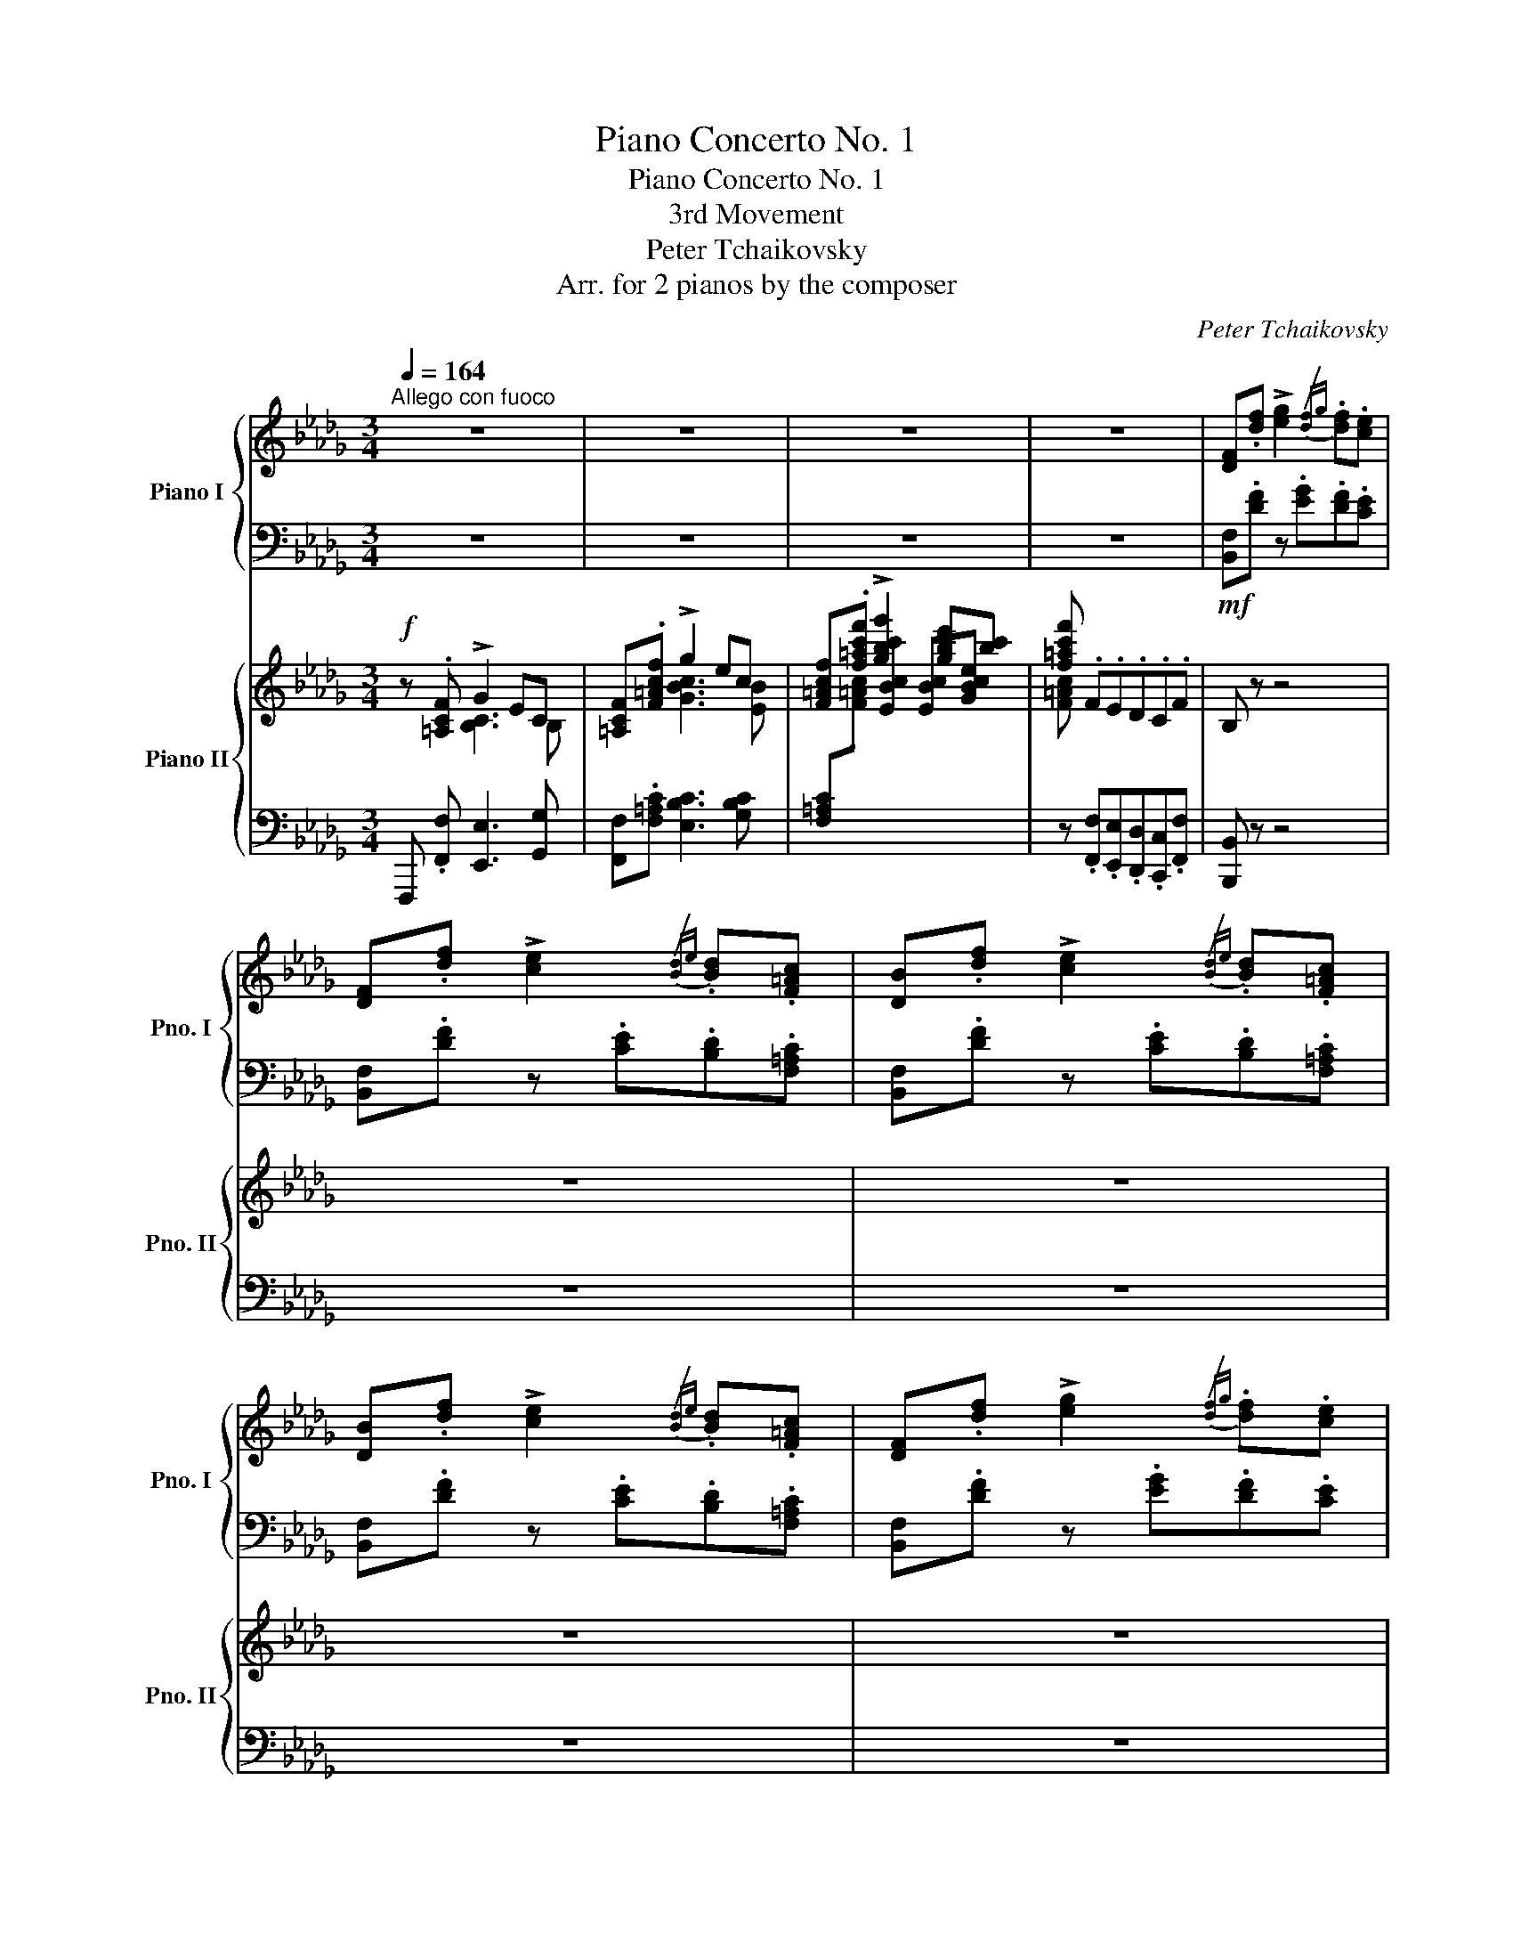 X:1
T:Piano Concerto No. 1
T:Piano Concerto No. 1
T:3rd Movement
T:Peter Tchaikovsky
T:Arr. for 2 pianos by the composer
C:Peter Tchaikovsky
Z:Arr. for 2 pianos by the composer
%%score { ( 1 3 ) | ( 2 4 ) } { ( 5 6 9 ) | ( 7 8 10 ) }
L:1/8
Q:1/4=164
M:3/4
K:Db
V:1 treble nm="Piano I" snm="Pno. I"
V:3 treble 
V:2 bass 
V:4 bass 
V:5 treble nm="Piano II" snm="Pno. II"
V:6 treble 
V:9 treble 
V:7 bass 
V:8 bass 
V:10 bass 
V:1
"^Allego con fuoco" z6 | z6 | z6 | z6 | [DF].[df] !>![eg]2{/[df]g} .[df].[ce] | %5
 [DF].[df] !>![ce]2{/[Bd]e} .[Bd].[F=Ac] | [DB].[df] !>![ce]2{/[Bd]e} .[Bd].[F=Ac] | %7
 [DB].[df] !>![ce]2{/[Bd]e} .[Bd].[F=Ac] | [DF].[df] !>![eg]2{/[df]g} .[df].[ce] | %9
 [DF].[df] !>![ce]2{/[Bd]e} .[Bd].[F=Ac] | [DB].[df] !>![ce]2{/[Bd]e} .[Bd].[F=Ac] | %11
 [DFB] z z2 z2 | [DF].[df] !>![eg]2{/[df]g} .[df].[ce] | [DF].[df] !>![ce]2{/[Bd]e} .[Bd].[F=Ac] | %14
 [DB].[df] !>![ce]2{/[Bd]e} .[Bd].[F=Ac] | [DB].[df] !>![ce]2{/[Bd]e} .[Bd].[F=Ac] | %16
 [DB].[df] !>![eg]2{/[df]g} .[df].[ce] | [DF].[df] !>![ce]2{/[Bd]e} .[Bd].[F=Ac] | %18
 [DB].[df] !>![ce]2{/[Bd]e} .[Bd].[F=Ac] | [DFB] z z2 z2 | %20
!f! [FA].[fa] !>![gb]2{/[fa]b} .[fa].[eg] | .[df].[=B=d].[ce].[Ac].[_B_d].[ce] | %22
 [FA].[fa] !>![gb]2{/[fa]b} .[fa].[eg] | .[df].[=B=d].[ce].[Ac].[_B_d].[ce] | %24
 .[df].[eg].[fa].[eg].[df].[eg] | .[fa].[eg]!ff!.[df].[df].[df].[df] | z6 | z6[Q:1/4=154] | %28
[Q:1/4=164] z!f! .[fd'f'] !>![ge'g']2{/[d'f']f} .[d'f'].[ec'e'] | %29
 z .[fd'f'] !>![ec'e']2{/[bd']d} .[bd'].[cf=ac'] | %30
 z .[fd'f'] !>![ec'e']2{/[bd']d} .[bd'].[cf=ac'] | %31
 z .[fd'f'] !>![ec'e']2{/[bd']d} .[bd'].[cf=ac'] | %32
 z .[fd'f'] !>![ge'g']2{/[d'f']f} .[d'f'].[ec'e'] | %33
 z .[fd'f'] !>![ec'e']2{/[bd']d} .[bd'].[cf=ac'] | %34
 z .[fd'f'] !>![ec'e']2{/[bd']d} .[bd'].[cf=ac'] | %35
 z .[fd'f'] !>![e_c'e']2{/[bd']d} .[bd'].[_cac'] | [Bgb] z z2 z2 | z6 | z6 | z6 | z6 | z6 | z6 | %43
 z6 |[Q:1/4=150]"^poco meno mosso"!mf! .f.=e !>!=d2 !>!c2 | .F.=E z/!mp! =B/=d/=e/ f/=g/^g/=a/ | %46
!mf! .f.=e !>!=d2 !>!c2 | .F.=E z/!mp![Q:1/4=110] =B/=d/=e/ f/=g/^g/=a/ | %48
[Q:1/4=164]"^a tempo" z/ ^c/=d/=e/ f/e/f/=g/ =a/b/=b/=c'/ | %49
 z/ ^c'/=d'/=e'/ f'/e'/f'/=g'/!8va(! =a'/b'/=b'/c''/ | %50
 z/ ^c''/=d''/=e''/ f''/=c''/d''/e''/ f''/ z/ z | z/ =a'/b'/=b'/ c''/ z/ z z/ f'/=g'/^g'/ | %52
 =a'/!8va)! z/ z z/ c'/=d'/=e'/ f'/ z/ z | z/ =a/b/=b/ c'/!>(! z/ z z/ =g/_a/_b/ | %54
 c' z z/ =g/a/b/ c' z |[Q:1/4=144]"^poco meno" z/ =d/e/f/ _g z z/ =G/A/B/ | %56
 c z z/!>)!!p! =G,/A,/B,/ C z |[Q:1/4=124] z6 | z6 | z6 | z6 | z6 | z6 | z6 | z6 | %65
[Q:1/4=124]"^Tempo I"!p! !>![Aa]2 !>![Bb]2 !>![Aa]2 | !>![Aa]4 !>![Ff]!>![Gg] | %67
 !>![Ff]!>![Aa] !>!e2 !>![Ee]!>![Ff] | !>![DFAd] F/A/ d/f/d'/b/ f'/d'/a/f/ | %69
 !>![Aa]2 !>![Bb]2 !>![Aa]2 | !>![Aa]4 !>![Ff]!>![=G=g] | %71
 !>![Acfa]!>![Bb] !>![cc'] z !>![=Ge=g]!>![dd'] | !>![cfac']2 [cf]/"_cresc."F/=g/=G/ [=da]/A/b/B/ | %73
[Q:1/4=134] !>![ceac']!>![ff'] !>![ee'] x !>![B=gb]!>![ff'] | !>!e'2 abc'=d' | %75
!mf![Q:1/4=144] !>![e=gc'e']!>![aa'] !>![g=g'] z !>![=d=b=d']!>![aa'] | %76
 !>![=gc'e'=g']2"_dim." !>![cc']!>![gg'] !>![_gc'e'_g']2 | %77
 !>![cc']!>![=g=g'] !>![_gc'e'_g']2 !>![cc']!>![gg'] | !>![fd'f']2 !>![Bb]!>![ff'] !>![=ebd'=e']2 | %79
!p! x !>!d'!>!c'!>!b !>!=a!>!c' |[Q:1/4=164] f/=e/=d/c/ _d/=d/_e/=e/ f/c/=A/F/ | %81
"_cresc." f'/=e'/=d'/c'/ _d'/=d'/_e'/=e'/ f'/c'/=a/f/ | g/f/_e/_d/ c/d/c/B/ ^G/=A/B/A/ | %83
 _g'/f'/e'/d'/ c'/d'/c'/b/ ^g/=a/b/a/ |!f! ._g/.f/.e/.d/ .c/.B/.=A/.G/ .F/.E/.D/.C/ | z6 | %86
 .g'/.f'/.e'/.d'/ .c'/.b/.=a/.g/ .f/.e/.d/.c/ | z6 | %88
!mf![Q:1/4=164] [DF].[df] !>![eg]2{/[df]g} .[df].[ce] | [DF].[df] !>![ce]2{/[Bd]e} .[Bd].[F=Ac] | %90
 [DB].[df] !>![ce]2{/[Bd]e} .[Bd].[F=Ac] | [DB].[df] !>![ce]2{/[Bd]e} .[Bd].[F=Ac] | %92
 [DB].[df] !>![eg]2{/[df]g} .[df].[ce] | [DF].[df] !>![ce]2{/[Bd]e} .[Bd].[F=Ac] | %94
 [DB].[df] !>![ce]2{/[Bd]e} .[Bd].[F=Ac] | [DFB] z z2 z2 | %96
 z!f! .[c=ac'] [=db=d']2{/[cac']_d'} .[cac'].[B=gb] | %97
!p! .[=Af=a].[F=df] .[=Gd=g].[=Ed=e] .[Fdf].[Geg] | %98
!f! .[=Af=a].[cac'] [=db=d']2{/[cac']d'} .[cac'].[B=gb] | %99
!p! .[=Af=a].[F=df] .[=Gd=g].[=Ed=e][Q:1/4=144] .[Fdf].[Geg] | %100
 .[=Af=a] z z4[Q:1/4=112]"^Sostenuto molto" | %101
 z3/4 d/4=e/z/4^f/4 =g/z/4f/4g/z/4=a/4 b/z/4a/4b/z/4c'/4 | =d' z z2 z2 | %103
 z3/4 =e/4^f/z/4^g/4 =a/z/4_g/4a/z/4=b/4 c'/z/4b/4c'/z/4=d'/4 | =e' z z2 z2 | %105
 z3/4 ^D/4=E/z/4^^F/4 ^G/z/4=A/4^A/z/4=B/4 =e/z/4^f/4^^f/z/4^g/4 | =a z z2 z2 | %107
 z3/4 ^C/4=D/z/4^E/4 ^F/z/4=G/4^G/z/4=A/4 =d/z/4=e/4^e/z/4^f/4 | %108
 =g/z/4=b/4c'/z/4^d'/4 =e'/z/4!8va(!f'/4^f'/z/4=g'/4 c''/z/4=d''/4^d''/z/4=e''/4 | %109
"_cresc." =f''/z/4=e'/4f'/z/4=a'/4 b'/z/4c''/4^c''/z/4=d''/4 _e''/z/4=e'/4f'/z/4=a'/4 | %110
[Q:1/4=124] b'/z/4c''/4^c''/z/4=d''/4 e''/z/4=e'/4f'/z/4=a'/4 b'/z/4=c''/4^c''/z/4=d''/4 | %111
!f![Q:1/4=134] e''/z/4=d''/4_d''/z/4c''/4 b'/z/4a'/4=g'/z/4f'/4 e'/z/4=d'/4_d'/z/4c'/4!8va)! | %112
[Q:1/4=144] B/!<(!.[^F^f]/.[=G=g]/.[Aa]/ .[Bb]/.[cc']/.[dd']/.[ee']/ .[=f=f']/.[=g=g']/.[aa']/.[bb']/!<)! | %113
!ff! [c'c''][Q:1/4=164]"^Tempo I" z z4 | z6 | z6 | z6 | z6 | z6 | z6 | z6 | %121
!mf![Q:1/4=150]"^Poco riten." .=g.^f !>!=e2 !>!=d2 | .=G.^F z/!mp! ^c/=e/^f/ =g/=a/^a/=b/ | %123
!mf! .=g.^f !>!=e2 !>!=d2 | .=G.^F z/!mp![Q:1/4=110] ^c/=e/^f/ =g/=a/^a/=b/ | %125
[Q:1/4=164]"^a tempo" z/ ^d/=e/^f/ =g/f/g/=a/ =b/c'/^c'/=d'/ | %126
 z/ ^d'/=e'/^f'/ =g'/f'/g'/=a'/!8va(! =b'/c''/^c''/=d''/ | %127
 z/ ^d''/=e''/^f''/ =g''/=d''/e''/f''/ g''/ z/ z | z/ =b'/c''/^c''/ =d''/ z/ z z/ =g'/a'/^a'/ | %129
 =b'/!8va)! z/ z z/ =d'/=e'/^f'/ =g'/ z/ z |[K:Db] z/ =b/c'/^c'/ =d'/ z/ z z/"_dim." =a/_b/=c'/ | %131
 =d' z z/ =a/b/c'/ d' z |[Q:1/4=144]"^poco meno" z/ =e/f/=g/ _a z z/ =A/B/c/ || %133
[K:Eb][Q:1/4=134] =d z z/ =A,/B,/C/ D z |[Q:1/4=124] z/ B,/C/D/ E z z2 | z/ =a/b/c'/ d' z z2 | %136
!pp! x/[I:staff +1] B,/!<(!C/D/E/[I:staff -1]F/G/A/(7:4:7B/c/d/e/f/g/a/!<)! | %137
!mp! !>![Bb]2 !>![cc']2 !>![Bb]2 | !>![Bb]4 !>![Gg]!>![Aa] | %139
 !>![Bdgb]!>![cc'] !>![dd'] z !>![=A^f=a]!>![ee'] | %140
 !>![dgbd']2"_cresc." [dg]/G/=a/=A/ [=eb]/B/c'/c/ | %141
 !>![dfbd']!>![gg'] !>![ff'] z !>![=ac']!>![gg'] | !>![d'f']2[Q:1/4=134] bc'd'=e' | %143
!f! [f=ad'f'][bb'] [=a=a'] z [=e^c'=e'][bb'] | [=ad'f'=a']2"_dim." [dd'][aa'] [_ad'f'_a']2 | %145
[Q:1/4=144] [dd'][=a=a'] [_ad'f'_a']2 [dd'][aa'] | [ge'g']2 [cc'][gg'] [_gc'e'_g']2 | %147
 [cc'][=g=g'] [_gc'e'_g']2 [cc'][gg'] | [fb_d'f']2 [Bb][ff'] [=ebd'=e']2 |!p! x _d'c'b =ac' || %150
[K:Db][Q:1/4=164]"^Tempo I" f/=e/=d/c/ _d/=d/_e/=e/ f/c/=A/F/ | %151
 f'/=e'/=d'/c'/ _d'/=d'/_e'/=e'/ f'/c'/=a/f/ | g/f/_e/_d/ c/d/c/B/ ^G/=A/B/A/ | %153
"_cresc." _g'/f'/e'/d'/ c'/d'/c'/b/ ^g/=a/b/a/ |!f! ._g/.f/.e/.d/ .c/.B/.=A/._G/ .F/.E/.D/.C/ | %155
 z6 | .g'/.f'/.e'/.d'/ .c'/.b/.=a/.g/ .f/.e/.d/.c/ | z6 | %158
[Q:1/4=164] [DF].[df] !>![eg]2{/[df]g} .[df].[ce] | [DF].[df] !>![ce]2{/[Bd]e} .[Bd].[F=Ac] | %160
 [DB].[df] !>![ce]2{/[Bd]e} .[Bd].[F=Ac] | [DB].[df] !>![ce]2{/[Bd]e} .[Bd].[F=Ac] | %162
 [DF].[df] !>![eg]2{/[df]g} .[df].[ce] | [DF].[df] !>![ce]2{/[Bd]e} .[Bd].[F=Ac] | %164
 [DB].[df] !>![ce]2{/[Bd]e} .[Bd].[F=Ac] | [DFB] z z2 z2 | %166
!f! [FA].[fa] !>![gb]2{/[fa]b} .[fa].[eg] | .[df].[=B=d].[ce].[Ac].[_B_d].[ce] | %168
 [FA].[fa] !>![gb]2{/[fa]b} .[fa].[eg] | .[df].[=B=d].[ce].[Ac].[_B_d].[ce] | %170
 .[df].[eg].[fa].[eg].[df].[eg] | .[fa].[eg]!ff!.[df].[df].[df].[df] | z6 | z6[Q:1/4=154] | %174
[Q:1/4=164] z!f! .[fd'f'] !>![ge'g']2{/[d'f']f} .[d'f'].[ec'e'] | %175
 z .[fd'f'] !>![ec'e']2{/[bd']d} .[bd'].[cf=ac'] | %176
 z .[fd'f'] !>![ec'e']2{/[bd']d} .[bd'].[cf=ac'] | %177
 z .[fd'f'] !>![ec'e']2{/[bd']d} .[bd'].[cf=ac'] | %178
 z .[fd'f'] !>![ge'g']2{/[d'f']f} .[d'f'].[ec'e'] | %179
 z .[fd'f'] !>![ec'e']2{/[bd']d} .[bd'].[cf=ac'] | %180
 z .[fd'f'] !>![ec'e']2{/[bd']d} .[bd'].[cf=ac'] | z .[dfbd'] !>![cfc']2{/[fb]B} .[fb].[=Af=a] | %182
 .[Bfb]/[Q:1/4=174]"^Molto più mosso"!mf! ^c/=d/e/ f/e/f/g/ a/b/c'/=d'/ | %183
 e'/b/c'/=d'/ e'/d'/e'/f'/!8va(! g'/f'/e'/f'/ | g'/a'/g'/a'/ b'/a'/b'/_c''/ a'/d''/e''/f''/ | %185
 g''/d''/e''/f''/ g''/b'/_c''/=c''/ d''/g'/a'/=a'/ | %186
 b'/d'/e'/f'/ g'/b/_c'/=c'/ d'/e'/f'/g'/!8va)! | =g'/^f'/=e'/=b/ e'/^c'/b/=g/ =d'/b/^g/c'/ | %188
 ^f/^d/^c/=B/ ^A/^G/A/B/ c/d/^e/f/ | =g/^f/=e/=B/ e/^c/B/=G/ =d/B/^G/c/ | %190
 ^F/^G/^A/=B/ ^c/B/A/G/ F/^E/^D/^C/ | =D/=G/=A/=B/!<(! =c/A/B/=d/ c/d/=e/=g/ | %192
 =a/=e/^c/=A/ =B/=d/c/e/ d/e/^f/a/ | =b/^f/^d/=B/ ^c/=e/d/f/ e/f/=g/b/!<)! | %194
!ff! =c'/!>(!^d/=e/=f/ =g/f/g/a/ _b/c'/=d'/=e'/!>)! | %195
!mf! f'/c'/=d'/=e'/ f'/e'/f'/=g'/!8va(! a'/g'/f'/g'/ | %196
 a'/b'/a'/b'/ c''/b'/c''/d''/ b'/e''/f''/=g''/ | %197
 a''/e''/f''/=g''/ a''/c''/d''/=d''/ e''/a'/b'/=b'/ | %198
 c''/e'/f'/=g'/ a'/c'/d'/=d'/ e'/f'/g'/a'/!8va)! | =a'/^g'/^f'/^c'/ f'/^d'/c'/=a/ =e'/c'/^a/d'/ | %200
 ^g/^e/^d/^c/ ^B/^A/B/c/ d/e/^^f/g/ | =a/^g/^f/^c/ f/^d/c/=A/ =e/c/^A/d/ | %202
 ^G/^A/^B/^c/ ^d/c/B/A/ G/^^F/^E/^D/ |"_cresc." =E/=A/=B/^c/ =d/B/c/=e/ d/e/^f/=a/ | %204
 =b/^f/^d/=B/ ^c/=e/d/f/ e/f/=g/b/ | =c'/=g/=e/=c/ =d/=f/e/g/ f/g/=a/c'/ | %206
 _d'/_a/f/_d/ _e/_g/f/a/ g/a/b/d'/ | e'/b/=g/e/ a/b/c'/e'/ f'/c'/=a/f/ | %208
 b/c'/d'/f'/ g'/d'/b/g/ _c'/d'/e'/g'/ | a'/e'/=c'/a/ d'/e'/f'/a'/ b'/f'/=d'/b/ | %210
 e'/f'/g'/b'/!8va(! _d''/b'/_f'/d'/ b'/f'/d'/b/!8va)! |!ff! _f'/d'/b/_f/ d'/b/f/d/ b/f/d/B/ | %212
 =e/d/B/G/ =E/D/[I:staff +1]B,/G,/[I:staff -1] z2 |[Q:1/4=144]"^Tempo I" z6 | z6 | z6 | z6 | z6 | %218
 z6 | z6 | z6 | z6 | z6 | z6 | z6 | z6 | z6 | z6 | z6 | z6 | z6 | z6 | z6 | z6 | z6 | z6 | z6 | %237
 z6 | z6 | z6 | z6 | z6 | %242
[Q:1/4=144]"^Poco più mosso" [F,F]/[=E,=E]/[F,F]/[=G,=G]/ [=A,=A]/[^G,^G]/[A,A]/[B,B]/ [Cc]/[=B,=B]/[Cc]/[=D=d]/ | %243
 [Ee]/[=D=d]/[Ee]/[=E=e]/ [Ff]/[Ee]/[Ff]/[=G=g]/ [=A=a]/[^G^g]/[Aa]/[Bb]/ | %244
 [cc']/[=B=b]/[cc']/[=d=d']/ [ee']/[dd']/[ee']/[=e=e']/ [ff']/[ee']/[ff']/[^f^f']/ | %245
 [=g=g']/[=f=f']/[_e_e']/[=d=d']/ [cc']/[Bb]/[=A=a]/[=G=g]/ [Ff]/[Ee]/[=D=d]/[Cc]/ | %246
 [cc']/[Bb]/[=A=a]/[=G=g]/ [Ff]/[Ee]/[=D=d]/[Cc]/ B/=A/=G/F/ | (3E=DE (3F=G=A (3[B,B][Cc][=D=d] | %248
 (3[Ee][Ff][=G=g] (3[=A=a][Bb][cc'] (3[=d=d'][ee'][ff'] | %249
!fff![Q:1/4=104]"_martellato e ritenuto molto" (3!^![=g=g']!^![ff']!8va(!!^![g'=g''] (3!^![f'f'']!8va)!!^![gg']!^![ff'][Q:1/4=92] (3!^![=G=g]!^![Ff]!^![=G,=G] | %250
 (3!^![F,F]!^![=G=g]!^![Ff][Q:1/4=78] (3!^![=g=g']!^![ff']!8va(!!^![g'=g''][Q:1/4=60] (3!^![f'f'']!^![g'g''][=a'=a'']!8va)! || %251
[K:Bb][Q:1/4=112]"^Molto meno mosso"!fff!!8va(! [f'f'']2 [g'g'']2 [f'f'']2 | %252
 [f'b'd''f'']4 [d'f'b'd''][e'e''] | [d'f'a'd''][f'f''] [c'c'']2 [c'f'a'c''][d'd''] | %254
 [bd'f'b']2 [gbd'g'][bb'] [fbd'f']2 | [f'a'c''f'']2 [g'g'']2 [f'f'']2 | %256
 [b'd''f''b'']4 [bd'g'b'][c'c''] | [d'a'c''d''][e'e''] [d'a'c''d'']2 [bd'g'b'][c'c''] | %258
 [d'a'c''d''][e'e''] [d'a'c''d'']2 [d'g'b'd''][e'e''] | %259
 [f'c''e''f''][g'g''] [f'c''e''f'']2 [d'f'b'd''][e'e''] | %260
 [f'c''e''f''][g'g''] [f'c''e''f'']2 [f'd''f''][g'g''] | %261
 [a'=e''g''a''][b'b''] [a'e''g''a'']2 [f'f''][g'g''] | [a'=e''g''a'']2 [d'd''][a'a''] [g'g'']2 | %263
 [c'c''][g'g''] [f'f'']2 [bb'][f'f''] | [e'e'']2 [aa'][e'e''] [d'd'']2 | %265
 [gg'][d'd''] [c'g'b'c'']2 [g'b'^c''g'']2 | [f'b'd''f'']!8va)![Q:1/4=164] z z2 z2 | z6 | z6 | z6 | %270
[Q:1/4=164]"^Allegro vivo" z2 [cd] z [Bd] z | [ef] z [df] z [ga] z | [fa] z z2 z2 | %273
 [bd'f']/f/ [Bdf]/F/ [Bdf]/F/ [B,DF]/[I:staff +1]F,/[I:staff -1] [CEF]/[I:staff +1]F,/[I:staff -1] x | %274
 z2 [cd] z [Bd] z | [ef] z [df] z [ga] z | [fa] z z2 z2 | %277
 [bd'f']/f/ [Bdf]/F/ [Bdf]/F/ [B,DF]/[I:staff +1]F,/[I:staff -1] [B,DF]/[I:staff +1]F,/[I:staff -1] x | %278
 [=bd'g']/g/ [=Bdg]/G/ [Bdg]/G/ [=B,DG]/[I:staff +1]G,/[I:staff -1] [B,DG]/[I:staff +1]G,/[I:staff -1] x | %279
 [c'e'g']/g/ [ceg]/G/ [ceg]/G/ [CEG]/[I:staff +1]G,/[I:staff -1] [CEG]/[I:staff +1]G,/[I:staff -1] x | %280
 [c'e'a']/a/ [cea]/A/ [cea]/A/ [CEA]/[I:staff +1]A,/[I:staff -1] [CEA]/[I:staff +1]B,/[I:staff -1] x | %281
 [DFB] z z4 | z6 | %283
 z [Acd]/D/[I:staff +1] ^C/[I:staff -1]D/[GBd]/D/[I:staff +1] ^C/[I:staff -1]D/[=cef]/F/ | %284
 =E/F/[Bdf]/F/ ^F/G/[Beg]/G/ [e_a]/_A/[e=a]/=A/ | [db] z z2 z2 | z6 | %287
 z [Acd]/D/[I:staff +1] ^C/[I:staff -1]D/[GBd]/D/[I:staff +1] ^C/[I:staff -1]D/[=cef]/F/ | %288
 =E/F/[Bdf]/F/ ^F/G/[Beg]/G/ [e_a]/_A/[e=a]/=A/ | %289
 [db] x/!8va(! [f'b'd'']/x/[f'b'd'']/x/[d'f'b']/ x/ [d'f'b']/!8va)!x/[bd'f']/ | %290
[I:staff +1] [dfa]/[I:staff -1][bd'f']/[I:staff +1][Bd=e]/[I:staff -1][fbd']/[I:staff +1] [Bde]/[I:staff -1][fbd']/[I:staff +1][FB^c]/[I:staff -1][dfb]/[I:staff +1] [FBc]/[I:staff -1][dfb]/[I:staff +1][DFA]/[I:staff -1][Bdf]/ | %291
[I:staff +1] [DFA]/[I:staff -1][Bdf]/[I:staff +1][B,D=E]/[I:staff -1][FBd]/[I:staff +1] [B,DE]/[I:staff -1][FBd]/[I:staff +1][F,B,^C]/[I:staff -1][DFB]/[I:staff +1] [F,B,C]/[I:staff -1][DFB]/[I:staff +1][D,F,A,]/[I:staff -1][B,DF]/ | %292
[I:staff +1] [D,F,A,]/[I:staff -1][B,DF]/[I:staff +1][B,,D,=E,]/[I:staff -1][K:bass][F,B,D]/[I:staff +1] [B,,D,E,]/[I:staff -1][F,B,D]/[I:staff +1][F,,B,,^C,]/[I:staff -1][D,F,B,]/[I:staff +1] [F,,B,,C,]/[I:staff -1][D,F,B,]/[I:staff +1][D,,F,,A,,]/[I:staff -1][B,,D,F,]/ | %293
 z [F,A,C] [F,B,D][K:treble][A,CF] [B,DF][CFA] | [DFB][FAc] [FBd][Acf] [Bdf][cfa] | %295
 [dfb][fac'] [fbd'][ac'f'] [bd'f'] z | %296
[K:bass][I:staff +1] [B,,,B,,]/[I:staff -1][=B,,=B,]/[I:staff +1][C,,C,]/[I:staff -1][^C,^C]/[I:staff +1] [D,,D,]/[I:staff -1][E,E]/[I:staff +1][=E,,=E,]/[I:staff -1][F,F]/[I:staff +1] [^F,,^F,]/[I:staff -1][G,G]/[I:staff +1][^G,,^G,]/[I:staff -1][A,A]/ | %297
[K:treble] x2[I:staff +1] [D,D]/[I:staff -1][Ee]/[I:staff +1][=E,=E]/[I:staff -1][Ff]/[I:staff +1] [^F,^F]/[I:staff -1][Gg]/[I:staff +1][^G,^G]/[I:staff -1][Aa]/ | %298
[I:staff +1] [B,B]/[I:staff -1][=B=b]/[I:staff +1][Cc]/[I:staff -1][^c^c']/[I:staff +1] [Dd]/[I:staff -1][ee']/[I:staff +1][=E=e]/[I:staff -1][ff']/[I:staff +1] [^F^f]/[I:staff -1][gg']/[I:staff +1][^G^g]/[I:staff -1][aa']/ | %299
 b' z [Bdfb]2 [Bdfb]2 | !fermata!B,6 |] %301
V:2
 z6 | z6 | z6 | z6 |!mf! [B,,F,].[DF] z .[EG].[DF].[CE] | [B,,F,].[DF] z .[CE].[B,D].[F,=A,C] | %6
 [B,,F,].[DF] z .[CE].[B,D].[F,=A,C] | [B,,F,].[DF] z .[CE].[B,D].[F,=A,C] | %8
 [B,,F,].[DF] z .[EG].[DF].[CE] | [B,,F,].[DF] z .[CE].[B,D].[F,=A,C] | %10
 [B,,F,].[DF] z .[CE].[B,D].[F,=A,C] | [B,,F,B,] z z2 z2 | [B,,F,].[DF] z .[EG].[DF].[CE] | %13
 [B,,F,].[DF] z .[CE].[B,D].[F,=A,C] | [B,,F,].[DF] z .[CE].[B,D].[F,=A,C] | %15
 [B,,F,].[DF] z .[CE].[B,D].[F,=A,C] | [B,,F,].[DF] z .[EG].[DF].[CE] | %17
 [B,,F,].[DF] z .[CE].[B,D].[F,=A,C] | [B,,F,].[DF] z .[CE].[B,D].[F,=A,C] | [B,,F,B,] z z2 z2 | %20
 [D,A,][I:staff -1].[FA][I:staff +1] z4 |[K:treble] .[DF].[=B,=D].[CE].[A,C].[_B,_D].[CE] | %22
[K:bass] [D,A,][I:staff -1].[FA][I:staff +1] x4 | %23
[I:staff -1] .[DF].[=B,=D].[CE].[A,C].[_B,_D].[CE] | %24
[I:staff +1][K:treble] .[DF].[EG].[FA].[EG].[DF].[EG] | .[FA].[EG].[DF].[DF].[DF].[DF] | z6 | z6 | %28
 z .[DFd] !>![EGe]2{/[DF]d} .[DF].[CEc] | z .[DFd] !>![CEc]2{/[B,D]B} .[B,D].[F,=A,CF] | %30
 z .[DFd] !>![CEc]2{/[B,D]B} .[B,D].[F,=A,CF] | z .[DFd] !>![CEc]2{/[B,D]B} .[B,D].[F,=A,CF] | %32
 z .[DFd] !>![EGe]2{/[DF]d} .[DF].[CEc] | z .[DFd] !>![CEc]2{/[B,D]B} .[B,D].[F,=A,CF] | %34
 z .[DFd] !>![CEc]2{/[B,D]B} .[B,D].[F,=A,CF] | z .[DFd] !>![_CE_c]2{/[B,D]B} .[B,D].[A,CA] | %36
 [G,B,G] z z2 z2 | z6 |[K:bass] z6 | z6 | z6 | z6 | z6 | z6 | %44
!mp! [F,,C,] [F,B,C]2 [F,B,C] [F,,C,][F,B,C] | .[F,=A,].[C,C]!mf! !>!=D2 _DC | %46
!mp! [F,,C,] [F,B,C]2 [F,B,C] [F,,C,][F,B,C] | .[F,=A,].[C,C]!mf! !>!=D2 _DC | %48
[K:treble] [Fc]2- [Fc] z z2 | [f-=gbc'-]2 [f=ac'] z z2 | %50
!8va(! [f'-=g'b'c''-]2 [f'=a'c''] z z/ f'/=g'/^g'/ | =a'/ z/ z z/ c'/=d'/=e'/ f'/!8va)! z/ z | %52
 z/ =a/b/=b/ c'/ z/ z z/ f/=g/^g/ | =a z z/ =d/_e/f/ _g/ z/ z | z/ =d/e/f/ _g z z/ =G/A/B/ | %55
 c z z/ =D/E/F/ _G z |[K:bass] z/ =D,/E,/F,/ _G, z z/ A,,/B,,/C,/ | D, z z2 z2 | z6 | z6 | z6 | %61
 z6 | z6 | z6 | z6 |!ped! D, z x2 C/A,/G,/E,/!ped-up! | %66
!ped! D, z z/ F/D/B,/ A,/F,/D,/A,,/!ped-up! |!ped! D,, z/ G/ E/C/A,/G,/ E,/C,/A,,/G,,/!ped-up! | %68
!ped! D,, z[K:treble] !>![B,B]!>![Dd] !>![A,DFA]2!ped-up! | %69
[K:bass]!ped! D, z x2 C/A,/G,/E,/!ped-up! |!ped! D, z z/ F/D/B,/ A,/F,/D,/=B,,/!ped-up! | %71
!ped! C,/F,/A,/C/[K:treble] [FA]2[K:bass] z/ C,/[=G,B,]/=E/!ped-up! | %72
!ped! F,/A,/C/F/ A z [_F,A,=D]2!ped-up! | %73
!ped! E,/A,/C/E/[K:treble] [Ac] z[K:bass] z/ E,/[B,D]/=G/!ped-up! | %74
!ped! z/ A,,/E,/A,/ C z [^F,CE]2!ped-up! | %75
[K:treble]!ped! =G,/C/E/=G/ [ce]2 z/ G,/[=DF]/=B/!ped-up! | %76
!ped! C/E/=G/c/ B,/C/E/G/ =A,/C/E/_G/!ped-up! |!ped! B,/C/E/=G/ =A,/C/E/_G/ F,/C/E/=A/!ped-up! | %78
!ped! B,/D/F/B/ _A,/B,/D/F/ =G,/B,/D/=E/!ped-up! |[K:bass]!ped! z DE=E!ped-up!!ped! C=A,!ped-up! | %80
 z2 B,2 =A,2 | z2[K:treble] [Fc]4 |[K:bass] C2 E=E F z |[K:treble] c2 e=e f z | %84
[K:bass] ._G,/.F,/.E,/.D,/ .C,/.B,,/.=A,,/.G,,/ .F,,/.E,,/.D,,/.C,,/ | z6 | %86
[K:treble] .G/.F/.E/.D/[K:bass] .C/.B,/.=A,/.G,/ .F,/.E,/.D,/.C,/ | z6 | %88
 [B,,F,].[DF] z .[EG].[DF].[CE] | [B,,F,].[DF] z .[CE].[B,D].[F,=A,C] | %90
 [B,,F,].[DF] z .[CE].[B,D].[F,=A,C] | [B,,F,].[DF] z .[CE].[B,D].[F,=A,C] | %92
 [B,,F,].[DF] z .[EG].[DF].[CE] | [B,,F,].[DF] z .[CE].[B,D].[F,=A,C] | %94
 [B,,F,].[DF] z .[CE].[B,D].[F,=A,C] | [B,,F,B,] z z2 z2 | %96
 z[K:treble] .[=A,C=A] !>![B,=DB]2 .[A,CA].[=G,B,=G] | %97
[K:bass] .[F,=A,F].[=D,F,=D] .[D,=G,D].[D,=E,D] .[D,F,D].[E,G,=E] | %98
 .[F,=A,F].[A,C=A] !>![B,=DB]2 .[A,CA].[=G,B,=G] | %99
 .[F,=A,F].[=D,F,=D] .[D,=G,D].[D,=E,D] .[D,F,D].[E,G,=E] | .[F,=A,F] z z4 | %101
 z3/4!pp! =D,/4=E,/z/4^F,/4 =G,/z/4F,/4G,/z/4=A,/4 B,/z/4A,/4B,/z/4C/4 | =D z z2 z2 | %103
 z3/4!pp! =E,/4^F,/z/4^G,/4 =A,/z/4G,/4A,/z/4=B,/4 C/z/4B,/4C/z/4=D/4 | =E z z2 z2 | %105
 z3/4 ^D,/4=E,/z/4^^F,/4 ^G,/z/4=A,/4^A,/z/4=B,/4 =E/z/4^F/4^^F/z/4^G/4 | =A z z2 z2 | %107
 z3/4 ^C,/4=D,/z/4^E,/4 ^F,/z/4=G,/4^G,/z/4=A,/4 =D/z/4=E/4^E/z/4^F/4 | %108
 =G/z/4=B,/4C/z/4^D/4 =E/z/4[K:treble]F/4^F/z/4=G/4 c/z/4=d/4^d/z/4f/4 | %109
 =f/z/4=E/4F/z/4=A/4 B/z/4c/4^c/z/4=d/4 _e/z/4=E/4F/z/4=A/4 | %110
 B/z/4c/4^c/z/4=d/4 e/z/4=E/4F/z/4=A/4 B/z/4=c/4^c/z/4=d/4 | %111
 e/z/4=d/4_d/z/4c/4 B/z/4A/4=G/z/4F/4 E/z/4=D/4_D/z/4C/4 | %112
 B,/.^F,/.=G,/.A,/ .B,/.C/.D/.E/ .=F/.=G/.A/.B/ | c z z4 | z6 | z6 | z6 | z6 | z6 | z6 | z6 | %121
[K:bass]!mp! [=G,,=D,] [=G,C=D]2 [G,CD] [G,,D,][G,CD] | .[=G,=B,].[=D,=D]!mf! !>!=E2 _E_D | %123
!mp! [=G,,=D,] [=G,C=D]2 [G,CD] [G,,D,][G,CD] | .[=G,=B,].[=D,=D]!mf! !>!=E2 _E_D | %125
[K:treble] [=G=d]2- [G=Bd] z z2 | [=g-=ac'=d'-]2 [g=bd'] z z2 | %127
!8va(! [=g'-=a'c''=d''-]2 [g'=b'd''] z z/ g'/a'/^a'/ | =b'/ z/ z z/ =d'/=e'/^f'/ =g'/!8va)! z/ z | %129
 z/ =b/c'/^c'/ =d'/ z/ z z/ =g/=a/^a/ |[K:Db] =b/ z/ z z/ =e/f/=g/ _a/ z/ z | %131
 z/ =e/f/=g/ a z z/ =A/B/c/ | =d z z/!pp! =E/F/=G/ A z || %133
[K:Eb][K:bass] z/ =E,/F,/=G,/ A, z z/ B,,/C,/D,/ | E, z z/[K:treble] B/c/d/ e z | %135
 z2 z/ =A/B/c/ d z |[K:bass] z/!pp! x/ x x4 |!ped! E, z x4!ped-up! | %138
!ped! E, z z/ G/E/C/ B,/G,/E,/^C,/!ped-up! | %139
!ped! D,/G,/B,/D/[K:treble] [GB] z!ped-up![K:bass]!ped! z/ D,/[=A,C]/^F/!ped-up! | %140
!ped! G,/B,/D/G/ B z!ped-up!!ped! [_G,B,=E]2!ped-up! | %141
!ped! F,/B,/D/F/[K:treble] [Bd] z[K:bass] z/ F,/[CE]/=A/!ped-up! | %142
!ped! z/ B,,/F,/B,/ D z [^G,DF]2!ped-up! | %143
[K:treble]!ped! =A,/D/F/=A/ [df] z!ped-up!!ped! z/ A,/[=EG]/^c/!ped-up! | %144
!ped! D/F/=A/d/ C/D/F/A/!ped-up!!ped! =B,/D/F/_A/!ped-up! | %145
!ped! C/D/F/=A/ =B,/D/F/_A/ G,/D/F/=B/!ped-up! |!ped! C/E/G/c/ _B,/C/E/G/ =A,/C/E/_G/!ped-up! | %147
!ped! B,/C/E/=G/ =A,/C/E/_G/ F,/C/E/=A/!ped-up! | %148
!ped! B,/_D/F/B/ _A,/B,/D/F/ =G,/B,/D/=E/!ped-up! |[K:bass] z _DE=E C=A, ||[K:Db] z2 B,2 =A,2 | %151
 z2[K:treble] B2 =A2 |[K:bass] C2 E=E F z |[K:treble] c2 e=e f z | %154
[K:bass] ._G,/.F,/.E,/.D,/ .C,/.B,,/.=A,,/._G,,/ .F,,/.E,,/.D,,/.C,,/ | z6 | %156
 .G/.F/.E/.D/ .C/.B,/.=A,/.G,/ .F,/.E,/.D,/.C,/ | z6 |!mf! [B,,F,].[DF] z .[EG].[DF].[CE] | %159
 [B,,F,].[DF] z .[CE].[B,D].[F,=A,C] | [B,,F,].[DF] z .[CE].[B,D].[F,=A,C] | %161
 [B,,F,].[DF] z .[CE].[B,D].[F,=A,C] | [B,,F,].[DF] z .[EG].[DF].[CE] | %163
 [B,,F,].[DF] z .[CE].[B,D].[F,=A,C] | [B,,F,].[DF] z .[CE].[B,D].[F,=A,C] | [B,,F,B,] z z2 z2 | %166
 [D,A,][I:staff -1].[FA][I:staff +1] x4 |[I:staff -1] .[DF].[=B,=D].[CE].[A,C].[_B,_D].[CE] | %168
[I:staff +1] [D,A,][I:staff -1].[FA][I:staff +1] x4 | %169
[I:staff -1] .[DF].[=B,=D].[CE].[A,C].[_B,_D].[CE] | %170
[I:staff +1][K:treble] .[DF].[EG].[FA].[EG].[DF].[EG] | .[FA].[EG].[DF].[DF].[DF].[DF] | z6 | z6 | %174
 z .[DFd] !>![EGe]2{/[DF]d} .[DF].[CEc] | z .[DFd] !>![CEc]2{/[B,D]B} .[B,D].[F,=A,CF] | %176
 z .[DFd] !>![CEc]2{/[B,D]B} .[B,D].[F,=A,CF] | z .[DFd] !>![CEc]2{/[B,D]B} .[B,D].[F,=A,CF] | %178
 z .[DFd] !>![EGe]2{/[DF]d} .[DF].[CEc] | z .[DFd] !>![CEc]2{/[B,D]B} .[B,D].[F,=A,CF] | %180
 z .[DFd] !>![CEc]2{/[B,D]B} .[B,D].[F,=A,CF] | %181
[K:bass] z .[F,F] !>![E,F,E]2{/[D,F,]D} .[D,F,].[C,F,C] | %182
 .[B,,F,B,]/[K:treble] ^C/=D/E/ F/E/F/G/ A/B/c/=d/ | e/B/c/=d/ e/d/e/f/ g/f/e/f/ | %184
 g/a/g/a/ b/a/b/_c'/ a/d'/e'/f'/ | g'/d'/e'/f'/ g'/b/_c'/=c'/ d'/g/a/=a/ | %186
 b/d/e/f/ g/B/_c/=c/ d/e/f/g/ | =g/^f/=e/=B/ e/^c/B/=G/ =d/B/^G/c/ | %188
 ^F/^D/^C/=B,/ ^A,/^G,/A,/B,/ C/D/^E/F/ | =G/^F/=E/=B,/ E/^C/B,/=G,/ =D/B,/^G,/C/ | %190
 ^F,/^G,/^A,/=B,/ ^C/B,/A,/G,/[K:bass] F,/^E,/^D,/^C,/ | %191
 =D,/=G,/=A,/=B,/ =C/A,/B,/=D/[K:treble] C/=D/=E/=G/ | =A/=E/^C/=A,/ =B,/=D/C/E/ D/E/^F/A/ | %193
 =B/^F/^D/=B,/ ^C/=E/D/F/ E/F/=G/B/ | =c/^D/=E/=F/ =G/F/G/A/ _B/c/=d/=e/ | %195
 f/c/=d/=e/ f/e/f/=g/ a/g/f/g/ | a/b/a/b/ c'/b/c'/d'/ b/e'/f'/=g'/ | %197
 a'/e'/f'/=g'/ a'/c'/d'/=d'/ e'/a/b/=b/ | c'/e/f/=g/ a/c/d/=d/ e/f/g/a/ | %199
 =a/^g/^f/^c/ f/^d/c/=A/ =e/c/^A/d/ | ^G/^E/^D/^C/ ^B,/^A,/B,/C/ D/E/^^F/G/ | %201
 =A/^G/^F/^C/ F/^D/C/=A,/ =E/C/^A,/D/ |[K:bass] ^G,/^A,/^B,/^C/ ^D/C/B,/A,/ G,/^^F,/^E,/^D,/ | %203
 =E,/=A,/=B,/^C/ =D/B,/C/=E/[K:treble] =D/=E/^F/=A/ | =B/^F/^D/=B,/ ^C/=E/D/F/ E/F/=G/B/ | %205
 =c/=G/=E/=C/ =D/=F/E/G/ F/G/=A/c/ | _d/_A/F/_D/ _E/_G/F/A/ G/A/B/d/ | %207
 e/B/=G/E/ A/B/c/e/ f/c/=A/F/ | B/c/d/f/ g/d/B/G/ _c/d/e/g/ | a/e/=c/A/ d/e/f/a/ b/f/=d/B/ | %210
 e/f/g/b/ _d'/b/_f/d/ b/f/d/B/ | _f/d/B/_F/ d/B/F/D/ B/F/D/B,/ |[K:bass] x2 x2 =E,/D,/B,,/G,,/ | %213
!ped! F,, z!ped-up! z2 z2 | z6 | z6 | z6 | z6 | z6 | z6 | z6 | z6 | z6 | z6 | z6 | z6 | z6 | z6 | %228
 z6 | z6 | z6 | z6 | z6 | z6 | z6 | z6 | z6 | z6 | z6 | z6 | z6 | z6 | %242
!ff! [F,,,F,,]/[=E,,,=E,,]/[F,,,F,,]/[=G,,,=G,,]/ [=A,,,=A,,]/[^G,,,^G,,]/[A,,,A,,]/[B,,,B,,]/ [C,,C,]/[=B,,,=B,,]/[C,,C,]/[=D,,=D,]/ | %243
 [E,,E,]/[=D,,=D,]/[E,,E,]/[=E,,=E,]/ [F,,F,]/[E,,E,]/[F,,F,]/[=G,,=G,]/ [=A,,=A,]/[^G,,^G,]/[A,,A,]/[B,,B,]/ | %244
 [C,C]/[=B,,=B,]/[C,C]/[=D,=D]/ [E,E]/[D,D]/[E,E]/[=E,=E]/ [F,F]/[E,E]/[F,F]/[^F,^F]/ | %245
 [=G,=G]/[=F,=F]/[_E,_E]/[=D,=D]/ [C,C]/[B,,B,]/[=A,,=A,]/[=G,,=G,]/ [F,,F,]/[E,,E,]/[=D,,=D,]/[C,,C,]/ | %246
 x4 B,/=A,/=G,/F,/ | (3E,=D,E, (3F,=G,=A, x2 | %248
 (3[E,,E,][F,,F,][=G,,=G,] (3[=A,,=A,][B,,B,][C,C] (3[=D,=D][E,E][F,F] | %249
[K:bass] (3!^![=G,=G]!^![F,F][K:treble]!^![=G=g] (3!^![Ff][K:bass]!^![G,G]!^![F,F] (3!^![=G,,=G,]!^![F,,F,]!^![=G,,,=G,,] | %250
 (3!^![F,,,F,,]!^![=G,,=G,]!^![F,,F,] (3!^![=G,=G]!^![F,F][K:treble]!^![=G=g] (3!^![Ff]!^![Gg]!^![=A=a] || %251
[K:Bb][K:bass]!ped! F2 G2 F2!ped-up! |!ped! [F,B,DF]4!ped-up! DE |!ped! DF C2!ped-up! CD | %254
!ped! B,2 G,B,!ped-up! F,2 |!ped! F2 G2 F2!ped-up! |!ped! B4 B,!ped-up!C |!ped! DE D2!ped-up! B,C | %258
!ped! DE D2!ped-up! DE |!ped! FG F2!ped-up! DE |!ped! FG F2!ped-up! FG | %261
[K:treble]!ped! AB A2!ped-up! FG |!ped! [^C=EGA]2 EA!ped-up! G2 |!ped! CG F2!ped-up!!ped! B,F | %264
[K:bass] E2!ped-up!!ped! A,E D2!ped-up! |!ped! G,D [E,G,B,C]2!ped-up! [=E,G,B,^C]2 | %266
 [F,B,D] z z2 z2 | z6 | z6 | z6 | z2!ff! x ^C2 C | x =E2 E2 ^G | x ^G z2 z2 | %273
!ped! x4!ped-up!!ped! x [C,E,F,]/F,,/!ped-up! | z2!ff! x ^C2 C | x =E2 E2 ^G | x ^G z2 z2 | %277
!ped! x4!ped-up!!ped! x [B,,D,F,]/F,,/!ped-up! |!ped! x4!ped-up!!ped! x [=B,,D,G,]/F,,/!ped-up! | %279
!ped! x4!ped-up!!ped! x [C,E,G,]/F,,/!ped-up! |!ped! x4!ped-up!!ped! x [C,E,A,]/E,,/!ped-up! | %281
 [B,,D,F,] z z4 | z6 | z [^F,,D,]^C[G,,D,] C[A,,=F,] | =E[B,,F,] ^F[E,B,] C2 | [B,F] z z2 z2 | z6 | %287
 z [^F,,D,]^C[G,,D,] C[A,,=F,] | =E[B,,F,] ^F[E,B,] C2 | %289
 [B,F][K:treble]!ped! [bd'=e']/x/[bd'e']/x/!ped-up!!ped![fb^c']/ x/ [fbc']/x/!ped!!ped-up![dfa]/ x/ | %290
 x6!ped-up!!ped!!ped-up!!ped!!ped-up!!ped! | %291
 x4!ped-up!!ped!!ped-up!!ped! x!ped-up!!ped![K:bass] x | x6!ped-up!!ped!!ped-up!!ped! | %293
 [B,,,B,,][F,,,F,,] [B,,,B,,][F,,,F,,] [B,,,B,,][F,,,F,,] | %294
 [B,,,B,,][F,,F,] [B,,B,][F,,F,] [B,,B,][F,,F,] | [B,,B,][F,,F,] [B,,B,][F,,F,] [B,,B,] z | %296
!ped! x6!ped-up! | %297
!ped! [B,,B,]/[I:staff -1][=B,=B]/[I:staff +1][C,C]/[I:staff -1][^C^c]/[I:staff +1] x4!ped-up! | %298
[K:treble]!ped! x6!ped-up! | [Bb] z[K:bass]!ped! [B,,F,DF]2 [B,,F,DF]2!ped-up! | %300
 !fermata![B,,,B,,]6 |] %301
V:3
 x6 | x6 | x6 | x6 | x6 | x6 | x6 | x6 | x6 | x6 | x6 | x6 | x6 | x6 | x6 | x6 | x6 | x6 | x6 | %19
 x6 | x2 z .[GB].[FA].[EG] | x6 | x2 z .[GB].[FA].[EG] | x6 | x6 | x6 | x6 | x6 | x6 | x6 | x6 | %31
 x6 | x6 | x6 | x6 | x6 | x6 | x6 | x6 | x6 | x6 | x6 | x6 | x6 | x2 z/ =E/F/^F/ =G/=A/B/E/ | x6 | %46
 x2 z/ =E/F/^F/ =G/=A/B/E/ | x6 | x6 | x4!8va(! x2 | x6 | x6 | x/!8va)! x11/2 | x6 | x6 | x6 | x6 | %57
 x6 | x6 | x6 | x6 | x6 | x6 | x6 | x6 | z/ g/e/c/ z/ A/G/E/ x2 | z/ f/d/B/ A z x2 | z/ c/A [Ac]4 | %68
 x6 | z/ g/e/c/ z/ A/G/E/ x2 | z/ f/d/B/ A z x2 | x2 c/a/f/c/ x2 | x6 | x2 e/c'/a/e/ x2 | %74
 [eac']2 a/A/b/B/ c'/c/=d'/=d/ | x2 =g/e'/c'/g/ x2 | x6 | x6 | x6 | %79
 z/ d/d'/d/ c'/c/b/B/ =a/=A/c'/A/ | x6 | x6 | x6 | x6 | x6 | x6 | x6 | x6 | x6 | x6 | x6 | x6 | %92
 x6 | x6 | x6 | x6 | x6 | x6 | x6 | x6 | x6 | x6 | x6 | x6 | x6 | x6 | x6 | x6 | %108
 x11/4!8va(! x13/4 | x6 | x6 | x6!8va)! | x6 | x6 | x6 | x6 | x6 | x6 | x6 | x6 | x6 | %121
 x2 z/ ^F/=G/^G/ =A/=B/c/F/ | x6 | x2 z/ ^F/=G/^G/ =A/=B/c/F/ | x6 | x6 | x4!8va(! x2 | x6 | x6 | %129
 x/!8va)! x11/2 |[K:Db] x6 | x6 | x6 ||[K:Eb] x6 | x6 | x6 | x6 | %137
 z/ a/f/d/ z/ B/A/F/[I:staff +1] D/B,/A,/F,/ |[I:staff -1] z/ g/e/c/ B z x2 | x2 d/b/g/d/ x2 | x6 | %141
 x2 f/d'/b/f/ x2 | [fb]2 b/B/c'/c/ d'/d/=e'/=e/ | x2 =a/f'/d'/a/ x2 | x6 | x6 | x6 | x6 | x6 | %149
 z/ _d/_d'/d/ c'/c/b/B/ =a/=A/c'/c/ ||[K:Db] x6 | x6 | x6 | x6 | x6 | x6 | x6 | x6 | x6 | x6 | x6 | %161
 x6 | x6 | x6 | x6 | x6 | x2 z .[GB].[FA].[EG] | x6 | x2 z .[GB].[FA].[EG] | x6 | x6 | x6 | x6 | %173
 x6 | x6 | x6 | x6 | x6 | x6 | x6 | x6 | x6 | x6 | x4!8va(! x2 | x6 | x6 | x6!8va)! | x6 | x6 | %189
 x6 | x6 | x6 | x6 | x6 | x6 | x4!8va(! x2 | x6 | x6 | x6!8va)! | x6 | x6 | x6 | x6 | x6 | x6 | %205
 x6 | x6 | x6 | x6 | x6 | x2!8va(! x4!8va)! | x6 | x6 | x6 | x6 | x6 | x6 | x6 | x6 | x6 | x6 | %221
 x6 | x6 | x6 | x6 | x6 | x6 | x6 | x6 | x6 | x6 | x6 | x6 | x6 | x6 | x6 | x6 | x6 | x6 | x6 | %240
 x6 | x6 | x6 | x6 | x6 | x6 | x6 | x6 | x6 | x4/3!8va(! x4/3!8va)! x10/3 | %250
 x10/3!8va(! x8/3!8va)! ||[K:Bb]!8va(! x6 | x6 | x6 | x6 | x6 | x6 | x6 | x6 | x6 | x6 | x6 | x6 | %263
 x6 | x6 | x6 | x!8va)! x5 | x6 | x6 | x6 | x2 (3:4:3A/D/D/ (3:4:3G/D/D/ | %271
 (3:4:3c/F/F/ (3:4:3B/F/F/ (3:4:3=e/A/A/ | (3:4:3d/A/A/ x2 x2 | x6 | x2 (3:4:3A/D/D/ (3:4:3G/D/D/ | %275
 (3:4:3c/F/F/ (3:4:3B/F/F/ (3:4:3=e/A/A/ | (3:4:3d/A/A/ x2 x2 | x6 | x6 | x6 | x6 | x6 | x6 | x6 | %284
 x6 | x6 | x6 | x6 | x6 | x3/2!8va(! x7/2!8va)! x | x6 | x6 | x3/2[K:bass] x9/2 | x3[K:treble] x3 | %294
 x6 | x6 |[K:bass] x6 |[K:treble] x6 | x6 | x6 | x6 |] %301
V:4
 x6 | x6 | x6 | x6 | x6 | x6 | x6 | x6 | x6 | x6 | x6 | x6 | x6 | x6 | x6 | x6 | x6 | x6 | x6 | %19
 x6 | x6 |[K:treble] x6 |[K:bass] x6 | x6 |[K:treble] x6 | x6 | x6 | x6 | x6 | x6 | x6 | x6 | x6 | %33
 x6 | x6 | x6 | x6 | x6 |[K:bass] x6 | x6 | x6 | x6 | x6 | x6 | x6 | x2 [F,=A,]4 | x6 | %47
 x2 [F,=A,]4 |[K:treble] [=GB]2 =A x x2 | x6 |!8va(! x6 | x9/2!8va)! x3/2 | x6 | x6 | x6 | x6 | %56
[K:bass] x6 | x6 | x6 | x6 | x6 | x6 | x6 | x6 | x6 | x6 | x6 | x6 | x2[K:treble] x4 |[K:bass] x6 | %70
 x6 | x2[K:treble] x2[K:bass] x2 | F, z x4 | x2[K:treble] x2[K:bass] x2 | x6 |[K:treble] =G, z x4 | %76
 C2 B,2 =A,2 | B,2 =A,2 F,2 | B,2 A,2 =G,2 |[K:bass] [_G,B,]4 [F,F] z | x6 | x2[K:treble] B2 =A2 | %82
[K:bass] [E,B,]2 [G,B,]2 [F,C] x |[K:treble] [EB]2 [GB]2 [Fc] x |[K:bass] x6 | x6 | %86
[K:treble] x2[K:bass] x4 | x6 | x6 | x6 | x6 | x6 | x6 | x6 | x6 | x6 | x[K:treble] x5 | %97
[K:bass] x6 | x6 | x6 | x6 | x6 | x6 | x6 | x6 | x6 | x6 | x6 | x11/4[K:treble] x13/4 | x6 | x6 | %111
 x6 | x6 | x6 | x6 | x6 | x6 | x6 | x6 | x6 | x6 |[K:bass] x6 | x2 [=G,=B,]4 | x6 | x2 [=G,=B,]4 | %125
[K:treble] [=Ac]2 x4 | x6 |!8va(! x6 | x9/2!8va)! x3/2 | x6 |[K:Db] x6 | x6 | x6 || %133
[K:Eb][K:bass] x6 | x5/2[K:treble] x7/2 | x6 |[K:bass] x6 | x6 | x6 | x2[K:treble] x2[K:bass] x2 | %140
 x6 | x2[K:treble] x2[K:bass] x2 | x6 |[K:treble] =A, x x4 | D2 C2 =B,2 | C2 =B,2 G,2 | %146
 C2 B,2 =A,2 | B,2 =A,2 F,2 | B,2 A,2 G,2 |[K:bass] !>![G,B,]4 [F,F]2 ||[K:Db] x2 [F,C]4 | %151
 x2[K:treble] [Fc]4 |[K:bass] [E,B,]2 [G,B,]2 [F,C] x |[K:treble] [EB]2 [GB]2 [Fc] x |[K:bass] x6 | %155
 x6 | x6 | x6 | x6 | x6 | x6 | x6 | x6 | x6 | x6 | x6 | x6 | x6 | x6 | x6 |[K:treble] x6 | x6 | %172
 x6 | x6 | x6 | x6 | x6 | x6 | x6 | x6 | x6 |[K:bass] x6 | x/[K:treble] x11/2 | x6 | x6 | x6 | x6 | %187
 x6 | x6 | x6 | x4[K:bass] x2 | x4[K:treble] x2 | x6 | x6 | x6 | x6 | x6 | x6 | x6 | x6 | x6 | x6 | %202
[K:bass] x6 | x4[K:treble] x2 | x6 | x6 | x6 | x6 | x6 | x6 | x6 | x6 | %212
[K:bass][I:staff -1] =E/D/B,/[I:staff +1]G,/ =E,/D,/B,,/G,,/ =E,,/D,,/B,,,/G,,,/ | F,,, z z2 z2 | %214
 x6 | x6 | x6 | x6 | x6 | x6 | x6 | x6 | x6 | x6 | x6 | x6 | x6 | x6 | x6 | x6 | x6 | x6 | x6 | %233
 x6 | x6 | x6 | x6 | x6 | x6 | x6 | x6 | x6 | x6 | x6 | x6 | x6 | %246
 [C,C]/[B,,B,]/[=A,,=A,]/[=G,,=G,]/ [F,,F,]/[E,,E,]/[=D,,=D,]/[C,,C,]/ [B,,,B,,]/[=A,,,=A,,]/[=G,,,=G,,]/[F,,,F,,]/ | %247
 (3[E,,,E,,][=D,,,=D,,][E,,,E,,] (3[F,,,F,,][=G,,,=G,,][=A,,,=A,,] (3[B,,,B,,][C,,C,][=D,,=D,] | %248
 x6 |[K:bass] x4/3[K:treble] x4/3[K:bass] x10/3 | x10/3[K:treble] x8/3 ||[K:Bb][K:bass] [F,CE]6 | %252
 x4 [F,B,]2 | [F,A,]4 [F,A,]2 | x6 | [A,C]6 | [B,D]4 G,2 | [^F,A,C]2 [D,F,C]2 G,2 | %258
 [^F,A,C]2 [D,F,C]2 [G,B,]2 | [A,CE]2 [F,A,E]2 B,2 | [A,CE]2 [F,A,E]2 D2 | %261
[K:treble] [^C=E]2 [A,CE]2 D2 | x6 | x6 |[K:bass] x6 | x6 | x6 | x6 | x6 | x6 | %270
 x2 [^F,,D,]^C [G,,D,]C | [A,,F,]=E [B,,F,]E [^C,A,]^G | [D,A,]^G x2 x2 | x6 | %274
 x2 [^F,,D,]^C [G,,D,]C | [A,,F,]=E [B,,F,]E [^C,A,]^G | [D,A,]^G x2 x2 | x6 | x6 | x6 | x6 | x6 | %282
 x6 | x6 | x4 _G,F, | x6 | x6 | x6 | x4 _G,F, | x[K:treble] x5 | x6 | x5[K:bass] x | x6 | x6 | x6 | %295
 x6 | x6 | x6 |[K:treble] x6 | x2[K:bass] x4 | x6 |] %301
V:5
!f! z .[=A,CF] !>!G2 EC | [=A,CF].[F=Acf] !>!g2 ec | [F=Acf].[f=ac'f'] !>![gbc'g']2 [gbe'][bc'] | %3
 [f=ac'f'] .F.E.D.C.F | B, z z4 | z6 | z6 | z6 | z6 | z6 | z6 | %11
 z!mf! [B,DF] [B,E]2{/FE} [=A,D][A,C] | B, z z!mp! .F.=G.=A | .B.F.f.=g._a.=a | .b.=a._a.=g._g.f | %15
 ._B.=A._A._G.=E.F | .B, z z .F.=G.=A | .B.F.f.=g._a.=a | .b.=a._a.=g._g.f | %19
 .B!mf! [B,DF]!<(! [B,B]2{/cB} A.C!<)! |!f! D z z2 z2 | %21
!mf!!8va(! [fa].[f'a'] !>![g'b']2{/[f'a']b'} .[f'a'].[e'g'] | %22
 .[d'f'].[=b=d'].[c'e'].[ac'].[_b_d'].[c'e'] | %23
 .[d'f'].[f'a'] !>![g'b']2{/[f'a']b'} .[f'a'].[e'g'] | .[d'f'].[c'e'].[bd'].[c'e'].[d'f'].[c'e'] | %25
 .[bd'].[c'e'].[d'f'].[d'f'].[d'f'].[d'f']!8va)! | [DF][DF][DF][DF] [df][cdf] | %27
 [Bdf][=Adf] [d'f'][c'd'f'][bd'f'][=ad'f'] |!mf! [DF] z z [EG] z2 | [DF] z z [CE] z2 | %30
 [DF] z z [CE] z2 | [DF] z z [CE] z2 | [DF] z z [EG] z2 | [DF] z z [CE] z2 | [DF] z z [CE] z2 | %35
 [DF] z!<(! .D.E.=E.F!<)! |!f! [Bdgb][Adfa] [GBdg]2{/[dfa]A} [dfa][Bgb] | %37
 [dbd'][e_c'e'] [dbd']2{/[ac']_c} [ac'][Bgb] | [dbd'][e_c'e'] [dbd']2{/[ac']_c} [ac'][Bgb] | %39
 [dbd'][e_c'e'] [dbd']2{/[ac']_c} [ac'][Bgb] | [Bdgb][Adfa] [GBdg]2{/[dfa]A} [dfa][Bgb] | %41
 [dbd'][e_c'e'] [dbd']2{/[ac']_c} [ac'][Bgb] | [dbd'][e_c'e'] [dbd']2{/[ac']_c} [ac'][Bgb] | %43
 [dbd'][ebd'e'][dbd'][ebd'e'][=ebc'=e'][f=ac'f'] | z/!p! ^F/=G/=A/ B z z2 | z/ =f/=g/^g/ =a z z2 | %46
 z/ ^F/=G/=A/ B z z2 | z/ =f/=g/^g/ =a z z2 | z6 | z6 | z6 | z6 | z6 | z6 | z6 | z2 z2!p! [Aa]2- | %56
 [Aa]2 [Bb]2 [Aa]2 |!p! [Aa]4 [Ff][Gg] | [Ff][Aa] [Ee]2 [Ee][Ff] | [Dd]2 Bd A2 | %60
 [Aa]2 [Bb]2 [Aa]2 | [Aa]4!<(! [Ff][=G=g]!p! | [Aa][Bb] [cc']2 [=G=g][dd']!<)! | %63
!mf! [cc']2 [Aa][dd'] [cc']2- | [cc']!>(![Bb]- [Bb] !tenuto![__B__b]2 !tenuto![Aa]!>)! | %65
!p! [A,CEG]6 | [DF]6 | [CE]6 | D6 | [A,CEG]6 | [A,DF]6 | [A,CF]4 =E2 | [CF]2"_cresc." z2 =D2 | %73
 [A,CE]2 [CEA]2 [D=GB]2 | [CEA]2 [CEc]2 [CE^F]2 |!mp! [CE=G]2 [EGc]2 [F=B=d]2 | [E=Gc] z z2 z2 | %77
 [CE] [CE]2 [CE]2 [CE] | [B,D] [B,D]2 [B,D]2 [B,D]- | [B,D] z z4 | z6 | z6 | z6 | z6 | z6 | %85
!f! .g'/.f'/.e'/.d'/ .c'/.b/.=a/.g/ .f/.e/.d/.c/ | z6 | ._g/.f/.e/.d/ .c/.B/.=A/.G/ .F/.E/.D/.C/ | %88
!mf! B,{/=E}F z{/=A} B z{/=e} f | z{/=a} [Bb] z{/=e'} [ff'] z{/=e} [Ff] | %90
 z/ =e/f/=g/ =a/f/g/a/ b/e/_g/f/ | z/ =e'/f'/=g'/ =a'/f'/g'/a'/ b'/=e'/_g'/f'/ | %92
 z{/=E} F z{/=A} B z{/=e} f | z{/=a} [Bb] z{/=e'} [ff'] z{/=e} [Ff] | %94
 z/ =e/f/=g/ =a/f/g/a/ b/e/_g/f/ | b!<(![B,DF] [B,C=E]2 [B,CD][B,CE]!<)! |!f! [=A,CF] z z2 z2 | %97
 [=A,C][=Ac] !>![B=d]2 =d'/>c'/d'/>c'/ | [F=A] z z2 z2 | [=A,C][=Ac] !>![B=d]2 =d'/>c'/d'/>c'/ | %100
 [F=A] x x4 | ^f [=d=d'][=G=g][Bb][=D=d][Gg] | %102
 [B,B]/ z/4 =d/4=e/z/4^f/4 =g/z/4=a/4=b/z/4c'/4 =d'/z/4c'/4b/z/4a/4 | %103
 ^g [=e=e'][=A=a][cc'][=E=e][Aa] | %104
 [Cc]/ z/4 =e/4^f/z/4^g/4 =a/z/4=b/4c'/z/4=d'/4 =e'/z/4d'/4c'/z/4b/4 | %105
!p! =a[=ec'=e'] !>![f=d'f']2 [ec'e'][=db=d'] | %106
 [c=ac']/ z/4!pp! =A/4=B/z/4^c/4 =d/z/4=e/4=f/z/4=g/4 a/z/4g/4f/z/4e/4 | %107
 =d!p![d_b=d'] !>![_ec'_e']2 [dbd'][c=ac'] | [B=gb][Bgb] !>![_db_d']2 [c_ac'][Bgb] | %109
"_cresc." [Afa][cac'] [B=gb][Afa] [=Geg][cac'] | [B=gb][Afa] [=Geg][cac'][Bgb][Afa] | %111
!f! [=Ge=g] z z4 | z6 |!ff! [ceac'][Be=gb] [Acea]2{/[egb]B} [egb][ceac'] | %114
 [ec'e'][fd'f'] [ec'e']2{/[bd']d} [bd'][cac'] | [ec'e'][fd'f'] [ec'e']2{/[bd']d} [bd'][cac'] | %116
 [ec'e'][fd'f'] [ec'e']2{/[bd']d} [bd'][cac'] | [ceac'][Be=gb] [Acea]2{/[egb]B} [egb][ceac'] | %118
 [ec'e'][fd'f'] [ec'e']2{/[bd']d} [bd'][cac'] | [ec'e'][fd'f'] [ec'e']2{/[bd']d} [bd'][cac'] | %120
 [ec'e'][fc'e'f'] [ec'e'][fc'e'f'] [^f=c'=d'^f'][=g=b=d'=g'] | z/!p! ^G/=A/=B/ c z z2 | %122
 z/ =g/=a/^a/ =b z z2 | z/ ^G/=A/=B/ c z z2 | z/ =g/=a/^a/ =b z z2 | z6 | z6 | z6 | z6 | z6 | %130
[K:Db] z6 | z6 | z2 z2!p! [Bb]2- ||[K:Eb] [Bb]2 [cc']2 [Bb]2 | [Bb]4 [Gg][Aa] | %135
 [Gg][Bb] [Ff]2 [Ff][Gg] | [Ee]2 ce B2 | [B,DFA]6 | [B,DG]6 | [B,DG]4 [=A,C^F]2 | %140
 [B,DG]2"_cresc." [B,D]2 [B,=E]2 | [B,DF]2 [DFB]2 [E=Ac]2 | [DFB]2 [DFd]2 [DF^G]2 | %143
!mf! [DF=A]2 [FAd]2 [G^c=e]2 | [F=Ad] z"_dim." z2 z2 | [DF] [DF]2 [DF]2 [DF] | %146
 [CE] [CE]2 [CE]2 [CE]- | [CE] [CE]2 [CE]2 [CE] | [B,_D] [B,D]2 [B,D]2 [B,D]- |!p! [B,D] z z2 z2 || %150
[K:Db] z6 | z6 | z6 | z6 | z6 |!f! .g'/.f'/.e'/.d'/ .c'/.b/.=a/.g/ .f/.e/.d/.c/ | z6 | %157
!f! .g/!>(!.f/.e/.d/ .c/.B/.=A/.G/ .F/.E/.D/.C/!>)! |!mf! B,[F,F] [B,B][Cc] [Dd][Ff] | %159
 [Bb][dd'] [ff']4- | [ff']/g'/f'/g'/ f'/g'/f'/g'/ [ff']2- | [ff']/g'/f'/g'/ f'/g'/f'/g'/ [ff']2 | %162
 [ff'][F,F] [B,B][Cc] [Dd][Ff] | [Bb][dd'] [ff']4- | [ff']/g'/f'/g'/ f'/g'/f'/g'/ f'/g'/=e'/f'/ | %165
 b' [B,DF]!<(! [B,B]2 AC!<)! | D z z2 z2 | %167
!f!!8va(! [fa].[f'a'] !>![g'b']2{/[f'a']b'} .[f'a'].[e'g'] | %168
 .[d'f'].[=b=d'].[c'e'].[ac'].[_b_d'].[c'e'] | %169
 .[d'f'].[f'a'] !>![g'b']2{/[f'a']b'} .[f'a'].[e'g'] | .[d'f'].[c'e'].[bd'].[c'e'].[d'f'].[c'e'] | %171
 .[bd'].[c'e'].[d'f'].[d'f'].[d'f'].[d'f']!8va)! | [DF][DF][DF][DF] [df][cdf] | %173
 [Bdf][=Adf] [d'f'][c'd'f'][bd'f'][=ad'f'] |!f! [DF] z z [EG] z2 | [DF] z z E z2 | [DF] z z E z2 | %177
 [DF] z z E z2 | [B,DF] z z [B,EG] z2 | [B,DF] z z [B,CE] z2 | [B,DF] z z [B,CE] z2 | %181
 [DF] z z [=A,C] B, z |!p! B2 _c2 B2 | B4 B_c | de B2 [_CFA]2 | %185
 [B,DG][DGB] [GBd][Bdg] [dgb][gbd'] | [bd'g'] z z2 z2 | [=e=g][=e'=g'] [^c'e']2 [=b=d']>[^ac'] | %188
 [^a^c'] z z2 z2 | [=E=G][=e=g] [^ce]2 [=B=d]>[^Ac] | [^A^c] z z2 z2 | G6 | =A6 | =B6 | %194
 =c2 _d2 c2 | c4 cd | ef c2 [D=GB]2 | [CEA][EAc] [Ace][cea] [eac'][ac'e'] | [c'e'a'] z z2 z2 | %199
 [^f=a][^f'=a'] [^d'f']2 [^c'=e']>[^bd'] | [^b^d'] z z2 z2 | [^F=A][^f=a] [^df]2 [^c=e]>[^Bd] | %202
 [^B^d] z z2 z2 | A6 | =B6 | c6 | _d6 | e4 f2- | f2 g4 | a4 b2- | b2!f! [Bd=eb]4- | [Bdeb]2 z4 | %212
 z6 | z!p! [=DB] !>![E=G]2{/=AB} [CA][^CG] | z3/4 F/<=G/=A/4 B/>^c/=d/>^f/ =g/>^g/=a/>_b/ | %215
 e' [e=g] !>![fa]2{/[eg][fa]} [eg][=df] | c z z3/4 =B/<c/=d/4 e/>=g/=a/>=b/ | c'c =A2 .B._A | %218
 z3/4 =G/<=A/=B/4 c/>^f/=g/>^g/ =a/>b/=b/>^c'/ | =d'[f=a] !>![=gb]2 .[fa].[=eg] | %220
 [=df] z z3/4 ^c/<=d/=e/4 f/>=a/=b/>!p!^c'/ |"_cresc." =d' z x4 | %222
 z3/4 =g/<f/=e/4 =d/>^c/d/>B/ =A/>=G/F/>=E/ | !>![Bb]2 !>![cc']2 !>![Bb]2 | %224
 z3/4 b/<=g/f/4 e/>B/e/>c/ B/>A/=G/>F/ | !>![cc']2 !>![dd']2 !>![cc']2 | %226
 z3/4 c'/<a/=g/4 f/>=e/f/>d/ c/>B/A/>=G/ | !>![cc']2 !>![=d=d']2 !>![cc']2 | %228
 z3/4 =d'/<b/=a/4 =g/>g/f/>e/ =d/>c/B/>_A/ | !>![=d=d']2 !>![ee']2 !>![dd']2 | !>![ee']6 | %231
 !>![=e=e']2 !>![ff']2 !>![ee']2 | !>![ff']6 | !>![ff']2 !>![=g=g']2 !>![ff']2 | !>![ff']6 | %235
 d' z x4 | [ff']6 | c' z x4 | [ff']6 |!ff! !>![ff']2 !>![=g=g']2 !>![ff']2 | %240
 !>![=g=g']2 !>![ff']2 !>![gg']2 | !>![ff']2 !>![=g=g']2 !>![ff']2 | [fc'f'] z z2 z2 | z6 | z6 | %245
 z6 | z6 | z6 | z6 | z6 | z6 ||[K:Bb]!fff! [fc'e'f']2 [gg']2 [fc'e'f']2 | [fbd'f']4 [dfbd'][ee'] | %253
 [dfad'][ff'] [cc']2 [cfac'][dd'] | [Bdfb]2 [Gg][Bb] [FBdf]2 | [fac'f']2 [gg']2 [fac'f']2 | %256
 [bb']4 [Bdgb][cc'] | [dd'][ee'] [dd']2 [Bdgb][cc'] | [dd'][ee'] [dd']2 [dgbd'][ee'] | %259
 [ff'][gg'] [ff']2 [dfbd'][ee'] | [ff'][gg'] [ff']2 [ff'][gg'] | [aa'][bb'] [aa']2 [ff'][gg'] | %262
 [a=e'g'a']2 [dd'][aa'] [gd'f'g']2 | [cc'][gg'] [fc'e'f']2 [Bb][ff'] | %264
 [_ebc'_e']2 [Aa][ee'] [dac'd']2 | [Gg][dd'] [cgbc']2 [gb^c'g']2 | %266
 [fbd'f']!mf! [Ff]2"_cresc." [Gg]2 [Aa]- | [Aa] [Bb]2 [cc']2 [dd']- | %268
 [dd'] [ee']2 [=e=e']2 [ff']- | [ff'] [gg']2 [aa']2 [bb']- | %270
!ff! [bb'] z!p! [DAcd] z"_cresc." [DGBd] z | [Fcef] z [FBdf] z [A=ega] z | %272
 [Adfa] z [B=eb][cebc'][_deb_d'][Beb] |!mf! [fb=d'f'] z [Fdf][Gdfg][Aefa][Fef] | %274
!f! [Bdfb] z!p! [DAcd] z"_cresc." [DGBd] z | [Fcef] z [FBdf] z [A=ega] z | %276
 [Adfa] z [B=eb][cebc'][_deb_d'][Beb] |!mf! [fb=d'f'] z .[Bb].[cc'].[dd'].[Bb] | %278
 [gg'] z [=B=b][^c^c'][dd'][Bb] | [gg'] z [c=c'][dd'][ee'][cc'] | [aa'] z [ff'] z [aa'] z | %281
 [bb']!ff![fd'f']{/[ge'g']a'} [ge'g']2 [fd'f'][ec'e'] | %282
 [dbd'][fd'f']{/[ge'g']a'} [ge'g']2 [fd'f'][ec'e'] | [dbd'] z z2 z2 | z6 | %285
 [dbd'][fd'f']{/[ge'g']a'} [ge'g']2 [fd'f'][ec'e'] | %286
 [dbd'][fd'f']{/[ge'g']a'} [ge'g']2 [fd'f'][ec'e'] | [dbd'] z z2 z2 | z6 | [Bdfb] z z2 z2 | z6 | %291
 z6 | z6 | x4 [B,DF][CFA] | [DFB][FAc] [FBd][Acf] [Bdf][cfa] | %295
 [dfb][fac'] [fbd'][ac'f'] [bd'f'][c'f'a'] | [d'f'b'] z z2 z2 | [Bdfb] z z2 z2 | [Bdfb] z z2 z2 | %299
 [Bdfb]2 [Bdfb]2 [Bdfb]2 | !fermata!B,6 |] %301
V:6
 x x [B,C]3 B, | x2 [GBc]3 [EB] | x2 [EBc]2 [EBc][GBce] | [F=Ac] x x4 | x6 | x6 | x6 | x6 | x6 | %9
 x6 | x6 | x6 | x6 | x6 | x6 | x6 | x6 | x6 | x6 | x2 E=E [CF][G,A,] | x6 |!8va(! x6 | x6 | x6 | %24
 x6 | x6!8va)! | x4 DC | x6 | x6 | x6 | x6 | x6 | x6 | x6 | x6 | x6 | x6 | x6 | x6 | x6 | x6 | x6 | %42
 x6 | x6 | x6 | x6 | x6 | x6 | x6 | x6 | x6 | x6 | x6 | x6 | x6 | x6 | x6 | x6 | x6 | x6 | x6 | %61
 x6 | x6 | x6 | x6 | x6 | x6 | x6 | x6 | x6 | x6 | x6 | x6 | x6 | x6 | x6 | %76
 [CE] [CE]2 [CE]2 [CE]- | x6 | x6 | x6 | x6 | x6 | x6 | x6 | x6 | x6 | x6 | x6 | x6 | x6 | x6 | %91
 x6 | x6 | x6 | x6 | x6 | x6 | =D/>=E/F/>=A/ =G/>B/=d/>=g/{/cd} .[Ac].[=GB] | f' x x2 x2 | %99
 =D/>=E/F/>=A/ =G/>B/=d/>=g/{/cd} .[Ac].[=GB] | f' GF_E[C=D][CE] | [C=D] x x4 | x6 | z x x4 | x6 | %105
 x6 | x6 | x6 | x6 | x6 | x6 | x6 | x6 | x6 | x6 | x6 | x6 | x6 | x6 | x6 | x6 | x6 | x6 | x6 | %124
 x6 | x6 | x6 | x6 | x6 | x6 |[K:Db] x6 | x6 | x6 ||[K:Eb] x6 | x6 | x6 | x6 | x6 | x6 | x6 | x6 | %141
 x6 | x6 | x6 | [DF] [DF]2 [DF]2 [DF]- | x6 | x6 | x6 | x6 | x6 ||[K:Db] x6 | x6 | x6 | x6 | x6 | %155
 x6 | x6 | x6 | x6 | x6 | x6 | x6 | x6 | x6 | x6 | x2 E=E [CF][G,A,] | x6 |!8va(! x6 | x6 | x6 | %170
 x6 | x6!8va)! | x6 | x6 | x6 | x6 | x6 | x6 | x6 | x6 | x6 | x6 | [=DF]6 | E2 A2 G2 | G4 x2 | x6 | %186
 x6 | x6 | x6 | x6 | x6 | [=B,=D]2 [=A,C][B,D] [C=E]2 | [^C=E]2 [=B,=D][CE] [D^F]2 | %193
 [^D^F]2 [^C=E][DF] [E=G]2 | [=E=G]6 | F2 B2 A2 | A4 x2 | x6 | x6 | x6 | x6 | x6 | x6 | %203
 [^C=E]2"_cresc." [=B,=D][CE] [D^F]2 | [^D^F]2 [^C=E][DF] [E=G]2 | [=E=G]2 [=DF][EG] [F=A]2 | %206
 [F_A]2 [_E_G][FA] [G_B]2 | [E=GB]2 [EA]2 [F=Ac]2 | [FB]2 [GBd]2 [G_c]2 | [A=ce]2 [Ad]2 [B=df]2 | %210
 [Be]2 x4 | x6 | x6 | x6 | x6 | x6 | [E=G] [EG] [FA]2 [EG][DF] | [CE][CE] ^C=D .^C.D | x6 | x6 | %220
 [F=A][FA] !>![=GB]2 .[FA][=EG] | =a2 !>![Bb]2 !>![=Aa]2 | !>![=A=a]6 | x6 | !>![Bb]6 | x6 | %226
 !>![cc']6 | x6 | !>![=d=d']6 | x6 | z3/4 e'/<c'/b/4 _a/>a/=g/>f/ e/>=d/c/>c/ | x4 =A/>G/F/>=E/ | %232
 z3/4 f'/<=d'/c'/4 b/>f/b/>^g/ =a/>=g/f/>=e/ | x6 | z3/4 =A/<=B/^c/4 =d/>=e/f/>=g/ =a/>a/=b/>^c'/ | %235
 !>![ff']2 !>![=g=g']2 !>![ff']2 | z3/4 F/<=A/B/4 c/>=d/e/>=e/ f/>=g/=a/>b/ | %237
 !>![ff']2 !>![=g=g']2 !>![ff']2 | z3/4 F/<=A/B/4 c/>=d/e/>=e/ f/>=g/=a/>b/ | x6 | x6 | x6 | x6 | %243
 x6 | x6 | x6 | x6 | x6 | x6 | x6 | x6 ||[K:Bb] x6 | x6 | x6 | x6 | x6 | x6 | [ac']4 x2 | %258
 [ac']4 x2 | [c'e']4 x2 | [c'e']4 x2 | [=e'g']4 x2 | x6 | x6 | x6 | x6 | x6 | x6 | x6 | x6 | x6 | %271
 x6 | x6 | x6 | x6 | x6 | x6 | x6 | x6 | x6 | x6 | x6 | x6 | x6 | x6 | x6 | x6 | x6 | x6 | x6 | %290
 x6 | x6 | x6 | x6 | x6 | x6 | x6 | x6 | x6 | x6 | x6 |] %301
V:7
 F,,, .[F,,F,] [E,,E,]3 [G,,G,] | [F,,F,].[F,=A,C] [E,B,C]3 [G,B,C] | %2
 [F,=A,C][I:staff -1].[F=Ac][I:staff +1] x4 | z .[F,,F,].[E,,E,].[D,,D,].[C,,C,].[F,,F,] | %4
 [B,,,B,,] z z4 | z6 | z6 | z6 | z6 | z6 | z6 | z [A,,A,][=G,,=G,][_G,,_G,]F,E, | %12
 [D,F,] z z .F,.=G,.=A, | .B,.F,.F.=G._A.=A | .B.=A._A.=G._G.F | ._B,.=A,._A,._G,.=E,.F, | %16
 .[B,,,B,,] z z .F,.=G,.=A, | .B,.F,.F.=G._A.=A | .B.=A._A.=G._G.F | %19
 .B, .[A,,A,].[=G,,=G,].[_G,,_G,].[F,,F,].[_E,,_E,] | [F,A,] x x4 | [D,,A,,]6 | [D,,A,,]6- | %23
 [D,,A,,]6 | [D,D]6- | [D,D]3 [C,C][B,,B,][=A,,=A,] | [D,D][C,C][B,,B,][=A,,=A,] z2 | %27
 B,=A,[K:treble] _dcB=A |[K:bass] [B,,B,] z z [B,,B,] z2 | [B,,B,] z z [B,,B,] z2 | %30
 [B,,B,] z z [B,,B,] z2 | [B,,B,] z z [B,,B,] z2 | [B,,B,] z z [B,,B,] z2 | %33
 [B,,B,] z z [B,,B,] z2 | [B,,B,] z z [B,,B,] z2 | [B,,B,] z .[D,,D,].[E,,E,].[=E,,=E,].[F,,F,] | %36
!ped! [G,,G,][D,,D,] [G,,G,][D,,D,] [G,,G,][D,,D,]!ped-up! | %37
!ped! [G,,G,][D,,D,] [G,,G,][D,,D,]!ped-up! [G,,G,][D,,D,] | %38
!ped! [G,,G,][D,,D,] [G,,G,][D,,D,]!ped-up! [G,,G,][D,,D,] | %39
!ped! [G,,G,][D,,D,] [G,,G,][D,,D,]!ped-up! [G,,G,][D,,D,] | %40
!ped! [G,,G,][D,,D,] [G,,G,][D,,D,]!ped-up! [G,,G,][D,,D,] | %41
!ped! [G,,G,][D,,D,] [G,,G,][D,,D,]!ped-up! [G,,G,][D,,D,] | %42
!ped! [G,,G,][D,,D,] [G,,G,][D,,D,]!ped-up! [G,,G,][D,,D,] | %43
!ped! [G,,G,][D,,D,][G,,G,][D,,D,]!ped-up![G,,G,][F,,F,] | z6 | z6 | z6 | z6 | z6 | z6 | z6 | z6 | %52
 z6 | z6 | z6 | z6 | z6 |!pp!!ped! D, [F,A,D]2 [F,A,D]2!ped-up! [F,A,D] | %58
!ped! D, [G,A,C]2 [G,A,C]2 [G,A,C]!ped-up! |!ped! D, [F,A,D]2 [F,A,D]2 [A,DF]!ped-up! | %60
!ped! D,[I:staff -1] G2 G2 G!ped-up! |!ped![I:staff +1] D, [A,DF]2 [A,DF]2!<(! [A,=B,F]!ped-up! | %62
!ped! C, [A,CF]2 [A,CF]2 z!ped-up!!<)! |!p!!ped! F,,[I:staff -1] [A,CF]2 [A,CF]2 [A,CF]!ped-up! | %64
!ped![I:staff +1]{/A,,} [_G,CE]6!ped-up! |!ped! z2!pp! [D,,D,]2 [D,,D,]2!ped-up! | %66
!ped! A,6!ped-up! |!ped! G,6!ped-up! |!ped! [F,A,]6!ped-up! |!ped! z2 [D,,D,]2 [D,,D,]2!ped-up! | %70
!ped! z2 [D,,D,]2 [=B,,,=B,,]2!ped-up! | [C,,C,]4 [=G,B,]2 |!ped! A,2 [A,C]2 A,2!ped-up! | %73
!ped! [E,,E,]6!ped-up! |!ped! [A,,A,]6!ped-up! |!ped! [=G,,=G,]6!ped-up! | %76
 [C,C]2 [B,,B,]2 [=A,,=A,]2 | [B,,B,]2 [=A,,=A,]2 [F,,F,]2 | [B,,B,]2 [_A,,_A,]2 [=G,,=G,]2 | %79
 [_G,,_G,] z z4 | z6 | z6 | z6 | z6 | z6 | %85
[K:treble] .G/.F/.E/.D/[K:bass] .C/.B,/.=A,/.G,/ .F,/.E,/.D,/.C,/ | z6 | %87
 ._G,/.F,/.E,/.D,/ .C,/.B,,/.=A,,/.G,,/ .F,,/.E,,/.D,,/.C,,/ | B,,, z z [B,,F,]- [B,,F,]2 | %89
 [B,,F,]2- [B,,F,][B,,F,]- [B,,F,]2 | [B,,F,]2- [B,,F,][B,,F,]- [B,,F,]2 | %91
 [B,,F,]2- [B,,F,][B,,F,]- [B,,F,]2 | [B,,F,]2- [B,,F,][B,,F,]- [B,,F,]2 | %93
 [B,,F,]2- [B,,F,][B,,F,]- [B,,F,]2 | [B,,F,]2- [B,,F,][B,,F,]- [B,,F,]2 | %95
 [B,,F,][A,,A,] [=G,,=G,][^F,,^F,] [G,,G,][C,,C,] | [F,,F,] z z F,,- F,,2- | %97
 [=A,,C,][=A,C] !>![B,=D]2{/CD} .[A,C].[=G,B,] | [F,=A,] z z2 z2 | %99
 [=A,,C,][=A,C] !>![B,=D]2{/CD} .[A,C].[=G,B,] | [F,=A,] [B,C][=A,C][G,C]^F,G, | %101
 =A, [=D,,=D,][B,,,B,,][=G,,,=G,,] [G,,=G,]2- | %102
 [G,,G,][K:treble] .[C=D=A].[=B,D=G].[=A,DF].[^G,D=E].[A,DF] | %103
[K:bass] [=B,=D=E] [=E,,=E,][C,,C,][=A,,,=A,,] [=A,,=A,]2- | %104
 [A,,A,][K:treble] .[=D=E=B].[CE=A].[=B,E^G].[=A,E^F].[B,EG] | %105
 [C=E=A][CE] !>![=DF][K:bass] ^G,=A,=B, | [=A,C] .[=G,A,=E].[F,A,=D].[=E,A,^C].[=D,A,=B,].[E,A,C] | %107
 [F,=A,=D][_B,D] !>![C_E] ^F,=G,=A, | [=G,=D] z z =E,F,G, | [F,C] =D,E,F, [E,B,][B,,-D,B,-] | %110
 E,F, [E,B,] =D,E,F, | [E,B,] z z4 | z6 | %113
!ped! [A,,A,][E,,E,] [A,,A,][E,,E,] [A,,A,][E,,E,]!ped-up! | %114
!ped! [A,,A,][E,,E,] [A,,A,][E,,E,]!ped-up! [A,,A,][E,,E,] | %115
!ped! [A,,A,][E,,E,] [A,,A,][E,,E,]!ped-up! [A,,A,][E,,E,] | %116
!ped! [A,,A,][E,,E,] [A,,A,][E,,E,]!ped-up! [A,,A,][E,,E,] | %117
!ped! [A,,A,][E,,E,] [A,,A,][E,,E,]!ped-up! [A,,A,][E,,E,] | %118
!ped! [A,,A,][E,,E,] [A,,A,][E,,E,]!ped-up! [A,,A,][E,,E,] | %119
!ped! [A,,A,][E,,E,] [A,,A,][E,,E,]!ped-up! [A,,A,][E,,E,] | %120
!ped! [A,,A,][E,,E,] [A,,A,][E,,E,]!ped-up! [A,,A,][=G,,=G,] | z6 | z6 | z6 | z6 | z6 | z6 | z6 | %128
 z6 | z6 |[K:Db] z6 | z6 | z6 ||[K:Eb] z6 |!pp!!ped! E, [G,B,E]2 [G,B,E]2!ped-up! [G,B,E] | %135
!ped! E, [A,B,D]2 [A,B,D]2 [A,B,D]!ped-up! |!ped! E, [G,B,E]2 [G,B,E]2 [B,EG]!ped-up! | %137
!ped! z2 [E,,E,]2 [E,,E,]2!ped-up! |!ped! z2 [E,,E,]2 [^C,,^C,]2!ped-up! | %139
!ped! [D,,D,]4 D,2!ped-up! |!ped! [G,,G,]4 [_G,,_G,]2!ped-up! |!ped! [F,,F,]6!ped-up! | %142
!ped! [B,,B,]6!ped-up! |!ped! [=A,,=A,]6!ped-up! | [D,D]2 [C,C]2 [=B,,=B,]2 | %145
 [C,C]2 [=B,,=B,]2 [G,,G,]2 | C,2 [_B,,_B,]2 [=A,,=A,]2 | [B,,B,]2 [=A,,=A,]2 [F,,F,]2 | %148
 B,,2 [_A,,_A,]2 [=G,,=G,]2 | [_G,,_G,] z z2 z2 ||[K:Db] z6 | z6 | z6 | z6 | z6 | %155
 .G/.F/.E/.D/ .C/.B,/.=A,/.G,/ .F,/.E,/.D,/.C,/ | z6 | %157
 .G,/.F,/.E,/.D,/ .C,/.B,,/.=A,,/.G,,/ .F,,/.E,,/.D,,/.C,,/ | [B,,,F,,]6 | [B,,,F,,]6 | %160
 [B,,,F,,]6 | [B,,,F,,]6 | [B,,,F,,]6 | [B,,,F,,]6 | [B,,,F,,]6- | %165
 [B,,,F,,] [A,,A,][=G,,=G,][_G,,_G,] [F,,F,][E,,E,] |!f! [D,F,A,] x x4 | [D,,A,,]6 | [D,,A,,]6- | %169
 [D,,A,,]6 | [D,D]6- | [D,D]3 [C,C][B,,B,][=A,,=A,] | [D,D][C,C][B,,B,][=A,,=A,] DC | %173
 B,=A,[K:treble] _dcB=A |[K:bass] B, z z B, z2 | B, z z [B,C] z2 | B, z z [B,C] z2 | %177
 B, z z [B,C] z2 | [B,,,B,,] z z [B,,,B,,] z2 | [B,,,B,,] z z [B,,,B,,] z2 | %180
 [B,,,B,,] z z [B,,,B,,] z2 | F, z z E, D, z |!ped! [A,,A,]6!ped-up! | %183
!ped! B,4!ped-up!!ped! B,A,!ped-up! |!ped! B,_C D2!ped-up!!ped! [E,,E,][D,,D,]!ped-up! | %185
!ped! [G,,G,] z [G,B,D]4-!ped-up! | [G,B,D] z z2 z2 |[K:treble] [=E=G]4 [^E^G]>[^F^A] | %188
 [^F^A] z z2 z2 |[K:bass] [=E,=G,]4 [^E,^G,]>[^F,^A,] | [^F,^A,] z z2 z2 | %191
 [F,,F,]2 [=E,,=E,][=D,,=D,] [C,,C,]2 | [=G,,=G,]2 [^F,,^F,][=E,,=E,] [=D,,=D,]2 | %193
 [=A,,=A,]2 [=G,,=G,][^F,,^F,] [=E,,=E,]2 | [_B,,_B,]6 | C4 CB, | CD E2 [F,,F,][E,,E,] | %197
 [A,,A,] z [A,CE]4- | [A,CE] z z2 z2 |[K:treble] [^F=A]4 [^^F^A]>[^G^B] | [^G^B] z z2 z2 | %201
[K:bass] [^F,=A,]4 [^^F,^A,]>[^G,^B,] | [^G,^B,] z z2 z2 | %203
!ped! [=G,,=G,]2 [^F,,^F,][=E,,=E,] [=D,,=D,]2!ped-up! | %204
!ped! [=A,,=A,]2 [=G,,=G,][^F,,^F,]!ped-up! [=E,,=E,]2 | %205
!ped! [_B,,_B,]2 [=A,,=A,][=G,,=G,]!ped-up! [F,,F,]2 | %206
!ped! [_C,_C]2 [_B,,_B,][A,,A,]!ped-up! [_G,,_G,]2 |!ped! [D,D]2 [=C,=C]2!ped-up!!ped! [E,E]2 | %208
 [D,D]2!ped-up!!ped! [_F,_F]2 [E,E]2 |!ped! [G,G]2 [=F,=F]2!ped-up!!ped! [A,A]2!ped-up! | %210
 [G,G]2!ped-up!!ped! [G,,G,]4- | [G,,G,]2 z4 | z6 | z!p! B,=B,C E,=E, | %214
 [=DF][CE] [B,D][A,C] [=G,=B,][G,D] | %215
 [E,G,C]F,, z3/4 [=G,=B,]/<[=A,C]/[=B,=D]/4 [CE]/>[I:staff -1][E_G]/[=DF]/>[FA]/ |[I:staff +1] x6 | %217
 z x x2 .=E,.F, | .[E=G].[=DF] .[CE].[B,D] .[=A,^C].[A,=E] | %219
 [F,=A,=D]F,, z3/4 [=A,^C]/<[=B,=D]/[=C=E]/4[I:staff -1] [=DF]/>[F=A]/[=E=G]/>[GB]/ | %220
[I:staff +1] F,,6 | [=DF]/ x/ x x2 [=E,=G,]2 | !>!^C2 !>!=D2 !>!C2 | %223
!ped! [F,_A,=D]6!ped-up!!ped!!ped-up!!ped! | %224
!ped! !>!=D2!ped-up!!ped! !>!E2!ped-up!!ped! !>!D2!ped-up! | %225
!ped! [=G,B,=E]6!ped-up!!ped!!ped-up!!ped!!ped-up! | %226
!ped! !>!=E2!ped-up!!ped! !>!F2!ped-up!!ped! !>!E2!ped-up! | %227
!ped! [=A,_EF]6!ped-up!!ped!!ped-up!!ped!!ped-up! | %228
!ped! !>!F2!ped-up!!ped! !>!=G2!ped-up!!ped! !>!F2!ped-up! | %229
!ped! [=B,F=G]6!ped-up!!ped!!ped-up!!ped!!ped-up! | %230
!ped! !>!=G2!ped-up!!ped! !>!_A2!ped-up!!ped! !>!G2!ped-up! | %231
!ped! [^C=G=A]6!ped-up!!ped!!ped-up!!ped!!ped-up! | %232
[K:treble]!ped! !>!=A2!ped-up!!ped! !>!B2!ped-up!!ped! !>!A2!ped-up! | %233
[K:bass]!ped! [=DF=A]6!ped-up!!ped!!ped-up!!ped!!ped-up! | %234
[K:treble]!ped! !>!=A2!ped-up!!ped! !>!B2!ped-up!!ped! !>!A2!ped-up! | %235
[K:bass]!ped! [=DF=A]6!ped-up!!ped!!ped-up!!ped!!ped-up! | %236
[K:treble]!ped! !>!=A z!ped-up!!ped! !>!B2!ped-up!!ped! !>!A2!ped-up! | %237
[K:bass]!ped! [CE=A]6!ped-up!!ped!!ped-up!!ped!!ped-up! | %238
[K:treble]!ped! !>!=A z!ped-up!!ped! !>!B2!ped-up!!ped! !>!A2!ped-up! | %239
!ped! [F,CE=A] [F,CEA]2 [F,CEA]2 [F,CEA]-!ped-up! | %240
!ped! [F,CEA] [F,CE=A]2 [F,CEA]2 [F,CEA]-!ped-up! | %241
!ped! [F,CEA] [F,CE=A]2 [F,CEA]2 [F,CEA]!ped-up! |!ped! !arpeggio![F,CE=A]!ped-up! z z2 z2 | z6 | %244
[K:bass] z6 | z6 | z6 | z6 | z6 | z6 | z6 || %251
[K:Bb]!ped! !>![B,,,B,,]!mf! [F,A,EF]2 [F,A,EF]2 [F,A,EF]!ped-up! | %252
!ped! !>![B,,,B,,] [F,B,DF]2 [F,B,DF]2!ped-up! [F,B,DF] | %253
!ped! !>![B,,,B,,] [F,A,EF]2 [F,A,EF]2!ped-up! [F,A,EF] | %254
!ped! !>![B,,,B,,] [F,B,DF]2 [F,B,DF]2!ped-up! [F,B,D] | %255
!ped! !>![F,,F,] [A,CF]2 [A,CF]2 [A,B,F]!ped-up! |!ped! z [B,DF]2 [B,DF]2!ped-up! [B,DG] | %257
!ped! [^F,A,CD]2 [F,A,CD]2!ped-up! [G,B,D]2 |!ped! [^F,A,CD]2 [F,A,CD]2!ped-up! [G,B,D]2 | %259
!ped! [A,CEF]2 [F,A,EF]2!ped-up! [B,DF]2 |!ped! [A,CEF]2 [F,A,EF]2!ped-up! [D,A,DF]2 | %261
!ped! [^C,=A,=E]2 [A,,=E,A,^C]2!ped-up! [D,F,A,D]2 | %262
!ped! [^C,G,A,=E]2 [D,F,A,D]2!ped-up! [=B,,F,G,D]2 | [C,_E,G,C]2 [A,,E,F,C]2 [_A,,D,F,B,]2 | %264
 [G,,C,E,B,]2 [F,,C,E,=A,]2 [^F,,C,D,A,]2 | [=F,,=B,,D,G,]2 [E,,_B,,C,G,]2 [=E,,B,,^C,G,]2 | %266
 [F,,B,,D,F,]2 [F,DF]2 [F,_D=E]2 | [F,C_E]2 [F,B,=D]2 [F,A,C]2 | %268
 [F,_A,B,F]2 [F,G,B,E]2 [F,_G,B,^C]2 | [F,B,D]2 [F,=B,D]2 [F,CE]2 | %270
!ped! !arpeggio![B,,F,B,D] z!ped-up! [^F,,,^F,,] z [G,,,G,,] z | %271
 [A,,,A,,] z [B,,,B,,] z [^C,,^C,] z | %272
 [D,,D,] z!ped! [_G,,B,,_G,][G,,B,,G,][G,,B,,G,][G,,B,,G,]!ped-up! | %273
 [F,,B,,F,] z [F,B,D][F,B,D][F,A,C][F,A,C] | [B,D] z [^F,,,^F,,] z [G,,,G,,] z | %275
 [A,,,A,,] z [B,,,B,,] z [^C,,^C,] z | %276
 [D,,D,] z!ped! [_G,,B,,_G,][G,,B,,G,][G,,B,,G,][G,,B,,G,]!ped-up! | %277
!ped! [F,,B,,F,] z [F,B,DF]4!ped-up! |!ped! [F,=B,DG]6!ped-up! |!ped! !arpeggio![F,CEG]6!ped-up! | %280
 [F,CEA] z [F,CEA] z [F,CEA] z | [B,DFB][DF] [EG]F,/G,/ F2- | [B,F][DF] [EG]F,/G,/ F2- | %283
 [B,F] z z2 z2 | z6 | [B,F][DF] [EG]F,/G,/ F2 | [B,F][DF] [EG]F,/G,/ F2- | [B,F] z z2 z2 | z6 | %289
 [B,,F,B,D] z z2 z2 | z6 | z6 | z6 | [D,F,B,][F,A,C] [F,B,D][A,CF] x2 | %294
 [B,,,B,,][F,,F,] [B,,B,][F,,F,] [B,,B,][F,,F,] | [B,,B,][F,,F,] [B,,B,][F,,F,] [B,,B,][F,,F,] | %296
 [B,,B,] z z2 z2 | [B,,F,DF] z z2 z2 | [B,,F,DF] z z2 z2 | %299
 [B,,F,DF]2!ped! [B,,F,DF]2 [B,,F,DF]2!ped-up! | !fermata![B,,,B,,]6 |] %301
V:8
 x6 | x6 | x6 | x6 | x6 | x6 | x6 | x6 | x6 | x6 | x6 | x x3 [F,,F,]2 | [B,,,B,,] x x x x2 | x6 | %14
 x6 | x6 | x6 | x6 | x6 | x6 | [D,,A,,]6- | x6 | x6 | x6 | x6 | x6 | x6 | x2[K:treble] x4 | %28
[K:bass] x6 | x6 | x6 | x6 | x6 | x6 | x6 | x6 | x6 | x6 | x6 | x6 | x6 | x6 | x6 | x6 | x6 | x6 | %46
 x6 | x6 | x6 | x6 | x6 | x6 | x6 | x6 | x6 | x6 | x6 | x6 | x6 | x6 | x [A,C]2 [A,C]2 [A,C] | x6 | %62
 x6 | x6 | x6 | x6 | z2 [D,,D,]2 [D,,D,]2 | z2 [D,,D,]2 [D,,D,]2 | z2 [D,,D,]2 [D,,D,]2 | x6 | x6 | %71
 x4 C,2 | [F,,F,]4 [_F,,_F,]2 | x6 | x6 | x6 | x6 | x6 | x6 | x6 | x6 | x6 | x6 | x6 | x6 | %85
[K:treble] x2[K:bass] x4 | x6 | x6 | x6 | x6 | x6 | x6 | x6 | x6 | x6 | x6 | x6 | F,,6- | %98
 F,, z z F,,- F,,2 | F,,6- | F,, x x4 | x6 | x[K:treble] x5 |[K:bass] x6 | x[K:treble] x5 | %105
 x3[K:bass] =E,3 | x6 | x3 =D,3 | x3 [C,C]3 | x [B,,B,]3 x2 | [B,,B,]2 x [B,,B,]3 | x6 | x6 | x6 | %114
 x6 | x6 | x6 | x6 | x6 | x6 | x6 | x6 | x6 | x6 | x6 | x6 | x6 | x6 | x6 | x6 |[K:Db] x6 | x6 | %132
 x6 ||[K:Eb] x6 | x6 | x6 | x6 | x6 | x6 | x6 | x6 | x6 | x6 | x6 | x6 | x6 | x6 | x6 | x6 | x6 || %150
[K:Db] x6 | x6 | x6 | x6 | x6 | x6 | x6 | x6 | x6 | x6 | x6 | x6 | x6 | x6 | x6 | x6 | [D,,A,,]6- | %167
 x6 | x6 | x6 | x6 | x6 | x6 | x2[K:treble] x4 |[K:bass] [B,,,B,,] x x [B,,,B,,] x2 | %175
 [B,,,B,,] x x [B,,,B,,] x2 | [B,,,B,,] x x [B,,,B,,] x2 | [B,,,B,,] x x [B,,,B,,] x2 | x6 | x6 | %180
 x6 | [B,,,B,,] x x [B,,,B,,][B,,,B,,] x | x6 | x6 | x6 | x6 | x6 |[K:treble] x6 | x6 | %189
[K:bass] x6 | x6 | x6 | x6 | x6 | x6 | A,2 =G,2 F,2 | E,4 x2 | x6 | x6 |[K:treble] x6 | x6 | %201
[K:bass] x6 | x6 | x6 | x6 | x6 | x6 | x6 | x6 | x6 | x6 | x6 | x6 | F,,6- | F,,6- | F,,6- | %216
 F,,6- | F,, F,,- F,,4- | F,,6- | F,,6- | x6 | %221
 z3/4 =A,,/<=B,,/^C,/4 =D,/>=E,/F,/>=G,/ =A,/>=B,/^B,/>^C/ | [F,=A,]6 | %223
 z3/4 B,,/<=D,/E,/4 F,/>=E,/F,/>=G,/ A,/>B,/C/>=D/ | [=G,B,]6 | %225
 z3/4 =D,/<=E,/F,/4 =G,/>^F,/G,/>A,/ B,/>C/=D/>=E/ | [A,C]6 | %227
 z3/4 C,/<F,/=G,/4 =A,/>^G,/A,/>C/ F/>E/=D/>C/ | [B,=D]6 | %229
 z3/4 =D,/<=G,/=A,/4 =B,/>^A,/B,/>=D/ =G/>F/E/>D/ | [CE]6 | z3/4 =E,/<=A,/=B,/4 ^C/>^B,/C/>=E/ x2 | %232
[K:treble] [=DF]6 |[K:bass] z3/4 =A,,/<=B,,/^C,/4 =D,/>=E,/F,/>=G,/ =A,/>B,/=B,/>^C/ | %234
[K:treble] [=DF]6 |[K:bass] z3/4 =A,,/<=B,,/^C,/4 =D,/>=E,/F,/>=G,/ =A,/>=B,/^C/>=D/ | %236
[K:treble] [C_E] x [CE]4 |[K:bass] z3/4 =B,,/<C,/=G,/4 F,/>G,/=A,/>B,/ C/>=B,/C/>=D/ | %238
[K:treble] [CE] x [CE]4 | x6 | x6 | x6 | x6 | x6 |[K:bass] x6 | x6 | x6 | x6 | x6 | x6 | x6 || %251
[K:Bb] x6 | x6 | x6 | x6 | x6 | !>!D,2 !>!B,,2 !>!G,2 | x6 | x6 | x6 | x6 | x6 | x6 | x6 | x6 | %265
 x6 | x6 | x6 | x6 | x6 | x6 | x6 | x6 | x6 | x6 | x6 | x6 | x6 | x6 | x6 | x6 | %281
 x4 _A,/G,/A,/=A,/ | x4 _A,/G,/A,/=A,/ | x6 | x6 | x4 _A,/G,/A,/=A,/ | x4 _A,/G,/A,/=A,/ | x6 | %288
 x6 | x6 | x6 | x6 | x6 | [B,,,B,,][F,,,F,,] [B,,,B,,][F,,,F,,] [B,,,B,,][F,,,F,,] | x6 | x6 | x6 | %297
 x6 | x6 | x6 | x6 |] %301
V:9
 x6 | x6 | x6 | x6 | x6 | x6 | x6 | x6 | x6 | x6 | x6 | x6 | x6 | x6 | x6 | x6 | x6 | x6 | x6 | %19
 x6 | x6 |!8va(! x6 | x6 | x6 | x6 | x6!8va)! | x6 | x6 | x6 | x6 | x6 | x6 | x6 | x6 | x6 | x6 | %36
 x6 | x6 | x6 | x6 | x6 | x6 | x6 | x6 | x6 | x6 | x6 | x6 | x6 | x6 | x6 | x6 | x6 | x6 | x6 | %55
 x6 | x6 | x6 | x6 | x6 | x6 | x6 | x6 | x6 | x6 | x6 | x6 | x6 | x6 | x6 | x6 | x6 | x6 | x6 | %74
 x6 | x6 | x6 | x6 | x6 | x6 | x6 | x6 | x6 | x6 | x6 | x6 | x6 | x6 | x6 | x6 | x6 | x6 | x6 | %93
 x6 | x6 | x6 | x6 | x6 | x6 | x6 | z3/4!pp! c/<=d/e/4 f/>=g/=a/>b/ c'/>b/a/>g/ | x6 | x6 | x6 | %104
 x6 | x6 | x6 | x6 | x6 | x6 | x6 | x6 | x6 | x6 | x6 | x6 | x6 | x6 | x6 | x6 | x6 | x6 | x6 | %123
 x6 | x6 | x6 | x6 | x6 | x6 | x6 |[K:Db] x6 | x6 | x6 ||[K:Eb] x6 | x6 | x6 | x6 | x6 | x6 | x6 | %140
 x6 | x6 | x6 | x6 | x6 | x6 | x6 | x6 | x6 | x6 ||[K:Db] x6 | x6 | x6 | x6 | x6 | x6 | x6 | x6 | %158
 x6 | x6 | x6 | x6 | x6 | x6 | x6 | x6 | x6 |!8va(! x6 | x6 | x6 | x6 | x6!8va)! | x6 | x6 | x6 | %175
 x6 | x6 | x6 | x6 | x6 | x6 | x6 | x6 | x6 | x6 | x6 | x6 | x6 | x6 | x6 | x6 | x6 | x6 | x6 | %194
 x6 | x6 | x6 | x6 | x6 | x6 | x6 | x6 | x6 | x6 | x6 | x6 | x6 | x6 | x6 | x6 | x6 | x6 | x6 | %213
 x6 | x6 | x6 | x6 | x6 | x6 | x6 | x6 | x6 | x6 | x6 | x6 | x6 | x6 | x6 | x6 | x6 | x6 | x6 | %232
 x6 | x6 | x6 | x6 | x6 | x6 | x6 | x6 | x6 | x6 | x6 | x6 | x6 | x6 | x6 | x6 | x6 | x6 | x6 || %251
[K:Bb] x6 | x6 | x6 | x6 | x6 | x6 | x6 | x6 | x6 | x6 | x6 | x6 | x6 | x6 | x6 | x6 | x6 | x6 | %269
 x6 | x6 | x6 | x6 | x6 | x6 | x6 | x6 | x6 | x6 | x6 | x6 | x6 | x6 | x6 | x6 | x6 | x6 | x6 | %288
 x6 | x6 | x6 | x6 | x6 | x6 | x6 | x6 | x6 | x6 | x6 | x6 | x6 |] %301
V:10
 x6 | x6 | x6 | x6 | x6 | x6 | x6 | x6 | x6 | x6 | x6 | x6 | x6 | x6 | x6 | x6 | x6 | x6 | x6 | %19
 x6 | x6 | x6 | x6 | x6 | x6 | x6 | x6 | x2[K:treble] x4 |[K:bass] x6 | x6 | x6 | x6 | x6 | x6 | %34
 x6 | x6 | x6 | x6 | x6 | x6 | x6 | x6 | x6 | x6 | x6 | x6 | x6 | x6 | x6 | x6 | x6 | x6 | x6 | %53
 x6 | x6 | x6 | x6 | x6 | x6 | x6 | x6 | x6 | x6 | x6 | x6 | x6 | x6 | x6 | x6 | x6 | x6 | x6 | %72
 x6 | x6 | x6 | x6 | x6 | x6 | x6 | x6 | x6 | x6 | x6 | x6 | x6 |[K:treble] x2[K:bass] x4 | x6 | %87
 x6 | x6 | x6 | x6 | x6 | x6 | x6 | x6 | x6 | x6 | x6 | x6 | x6 | x6 | x6 | x[K:treble] x5 | %103
[K:bass] x6 | x[K:treble] x5 | x3[K:bass] x3 | x6 | x6 | x6 | x6 | x6 | x6 | x6 | x6 | x6 | x6 | %116
 x6 | x6 | x6 | x6 | x6 | x6 | x6 | x6 | x6 | x6 | x6 | x6 | x6 | x6 |[K:Db] x6 | x6 | x6 || %133
[K:Eb] x6 | x6 | x6 | x6 | x6 | x6 | x6 | x6 | x6 | x6 | x6 | x6 | x6 | x6 | x6 | x6 | x6 || %150
[K:Db] x6 | x6 | x6 | x6 | x6 | x6 | x6 | x6 | x6 | x6 | x6 | x6 | x6 | x6 | x6 | x6 | x6 | x6 | %168
 x6 | x6 | x6 | x6 | x6 | x2[K:treble] x4 |[K:bass] x6 | x6 | x6 | x6 | x6 | x6 | x6 | x6 | x6 | %183
 x6 | x6 | x6 | x6 |[K:treble] x6 | x6 |[K:bass] x6 | x6 | x6 | x6 | x6 | x6 | x6 | x6 | x6 | x6 | %199
[K:treble] x6 | x6 |[K:bass] x6 | x6 | x6 | x6 | x6 | x6 | x6 | x6 | x6 | x6 | x6 | x6 | x6 | %214
 F,4- F,F, | x6 | x6 | x6 | =G,4- G,G, | x6 | x6 | F,,6 | x6 | x6 | x6 | x6 | x6 | x6 | x6 | x6 | %230
 x6 | x6 |[K:treble] x6 |[K:bass] x6 |[K:treble] x6 |[K:bass] x6 |[K:treble] x6 |[K:bass] x6 | %238
[K:treble] x6 | x6 | x6 | x6 | x6 | x6 |[K:bass] x6 | x6 | x6 | x6 | x6 | x6 | x6 ||[K:Bb] x6 | %252
 x6 | x6 | x6 | x6 | x6 | x6 | x6 | x6 | x6 | x6 | x6 | x6 | x6 | x6 | x6 | x6 | x6 | x6 | x6 | %271
 x6 | x6 | x6 | x6 | x6 | x6 | x6 | x6 | x6 | x6 | x6 | x6 | x6 | x6 | x6 | x6 | x6 | x6 | x6 | %290
 x6 | x6 | x6 | x6 | x6 | x6 | x6 | x6 | x6 | x6 | x6 |] %301

